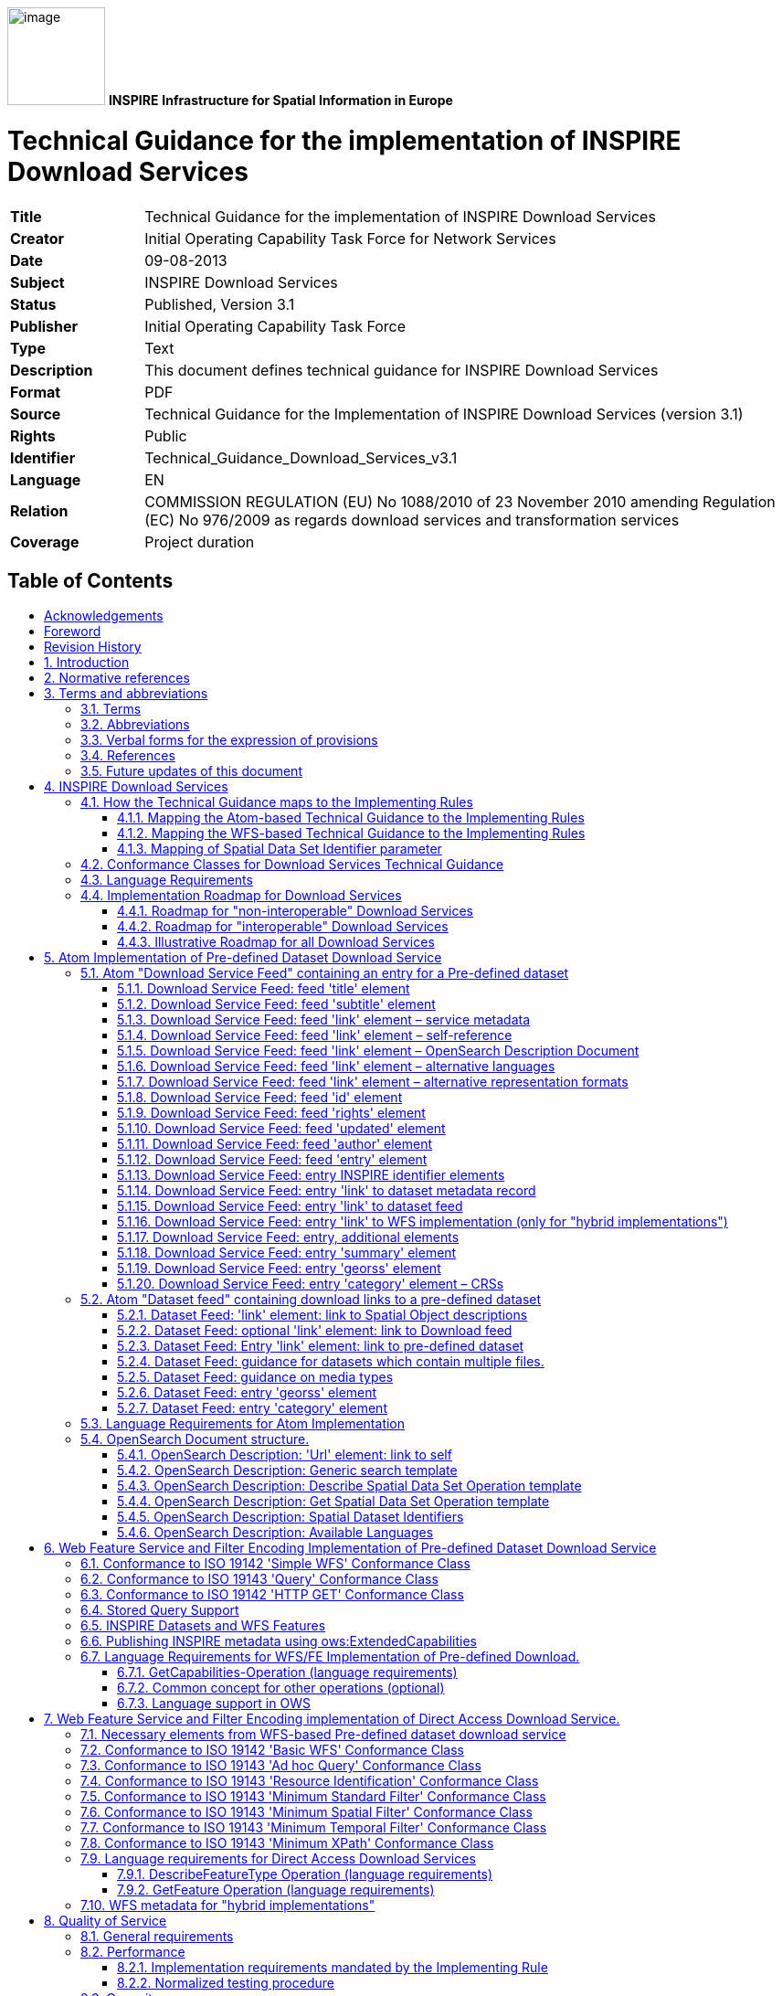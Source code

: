 // Admonition icons:
// TG Requirement
:important-caption: 📕
// TG Recommendation
:tip-caption: 📒
// Conformance class
:note-caption: 📘

// TOC placement using macro (manual)
:toc: macro

// Empty TOC title (the title is in the document)
:toc-title:

// TOC level depth
:toclevels: 3

// Section numbering level depth
:sectnumlevels: 8

// Line Break Doc Title
:hardbreaks-option:

:appendix-caption: Annex

image:media/image1.png[image,width=107,height=107] **INSPIRE** *Infrastructure for Spatial Information in Europe*

[discrete]
= Technical Guidance for the implementation of INSPIRE Download Services

[width="100%",cols="17%,83%"]
|===
|*Title* |Technical Guidance for the implementation of INSPIRE Download Services
|*Creator* |Initial Operating Capability Task Force for Network Services
|*Date* |09-08-2013
|*Subject* |INSPIRE Download Services
|*Status* |Published, Version 3.1
|*Publisher* |Initial Operating Capability Task Force
|*Type* |Text
|*Description* |This document defines technical guidance for INSPIRE Download Services
|*Format* |PDF
|*Source* |Technical Guidance for the Implementation of INSPIRE Download Services (version 3.1)
|*Rights* |Public
|*Identifier* |Technical_Guidance_Download_Services_v3.1
|*Language* |EN
|*Relation* |COMMISSION REGULATION (EU) No 1088/2010 of 23 November 2010 amending Regulation (EC) No 976/2009 as regards download services and transformation services
|*Coverage* |Project duration
|===

<<<
[discrete]
== Table of Contents
toc::[]


<<<
== Acknowledgements

Many individuals and organisations have contributed to the development of these Guidelines.

The Network Services Drafting Team responsible for the Technical Guidance v2.0 included: Jean-Jacques Serrano, Graham Vowles, Olaf Østensen, Didier Richard, Markus Müller, Lars Bernard, Michel Grothe, Marek Brylski, Lassi Lehto, Christian Elfers, Roland-Michael Wagner, Dominique Flandroit, Tapani Sarjakoski.

The Initial Operating Capability Task Force has assumed responsibility of the Technical Guidance document following v2.0 and an IOC TF Service Team was tasked to update the Technical Guidance Document. The following members of the Initial Operating Capability Task Force or the Initial Operating Capability Task Force Service Team have greatly contributed to this version: Anders Friis-Christensen (DK), Bart Cosyn (BE), Andreas von Dömming (DE), Timothy Duffy (UK), Jani Kylmäaho (FI), Gianluca Luraschi (EMSA), Clemens Portele (DE), Didier Richard (FR), Wolfgang Tinkl (AT).

The team at the Joint Research Centre of the European Commission that contributed to this version of the guidelines includes: Michele Chinosi, Ioannis Kanellopoulos, Michel Millot, Angelo Quaglia, Michael Lutz and Alexander Kotsev.

We are grateful to all the IOC Task Force Members who through their careful reviews and comments helped to correct a number of issues and made a valuable contribution to this edition.

Special thanks go to Dominic Lowe (UK) for the tremendous job he did in editing version 3.0 of the guidelines.

Finally we would like to thank Debbie Wilson from Snowflake Software for her comments and suggestions to version 3.0.

*Contact information*

Michael Lutz
European Commission
Joint Research Centre
Institute for Environment and Sustainability
TP262, Via Fermi 2749
I-21027 Ispra (VA)
ITALY
E-mail: michael.lutz@jrc.ec.europa.eu
Tel.: 39-0332-786759
http://ec.europa.eu/dgs/jrc/
http://inspire.jrc.ec.europa.eu/

<<<
== Foreword

Directive 2007/2/EC of the European Parliament and of the Council [*Directive 2007/2/EC*], adopted on 14 March 2007 aims at establishing an Infrastructure for Spatial Information in the European Community (INSPIRE) for environmental policies, or policies and activities that have an impact on the environment. INSPIRE will make available relevant, harmonised and quality geographic information to support the formulation, implementation, monitoring and evaluation of policies and activities, which have a direct or indirect impact on the environment.

INSPIRE is based on the infrastructures for spatial information established and operated by the 27 Member States of the European Union. The Directive addresses 34 spatial data themes needed for environmental applications, with key components specified through technical implementing rules. This makes INSPIRE a unique example of a legislative "regional" approach.

To ensure that the spatial data infrastructures of the Member States are compatible and usable in a Community and trans-boundary context, the Directive requires that common Implementing Rules (IR) are adopted in the following areas.

* Metadata;
* The interoperability and harmonisation of spatial data and services for selected themes (as described in Annexes I, II, III of the Directive);
* Network Services;
* Measures on sharing spatial data and services;
* Co-ordination and monitoring measures.

The Implementing Rules are adopted as Commission Decisions or Regulations, and are binding in their entirety.

In particular with respect the Network Services, Implementing Rules are required for the following services (Article 11(1) of the Directive):

[loweralpha]
. _"discovery services search for spatial datasets and spatial data services on the basis of the content of corresponding metadata, and display the metadata content;_
. _view services as a minimum, display, navigate, zoom in/out, pan, or overlay spatial datasets and display legend information and any relevant content of metadata;_
. _download services enabling copies of complete spatial datasets, or of parts of such sets, to be downloaded;_
. _transformation services enabling spatial datasets to be transformed with a view to achieving interoperability;_
. _invoke spatial data services" enabling data services to be invoked."_

In addition to the Implementing Rules, non-binding Technical Guidance documents describe detailed implementation aspects and relations with existing standards, technologies, and practices. They may need to be revised during the course of implementing the infrastructure to take into account the evolution of technology, new requirements, and cost benefit considerations. Figure 1. illustrates the relationship between the INSPIRE Regulations containing Implementing Rules and their corresponding Technical Guidance documents.

image::./media/image2.png[image,width=605,height=367, align=center]

[.text-center]
*Figure 1: Relationship between INSPIRE Implementing Rules and Technical Guidance*

Technical Guidance documents define how Member States might implement the Implementing Rules described in a Commission Regulation. Technical Guidance documents may include non-binding technical requirements that must be satisfied if a Member State chooses to conform to the Technical Guidance. Implementing this technical guidance will maximise the interoperability of INSPIRE services.

This Technical Guidance concerns the INSPIRE Download Services. The Technical Guidance contains detailed technical documentation highlighting the mandatory and the recommended elements related to the implementation of INSPIRE Download Services. The technical provisions and the underlying concepts are often illustrated by use case diagrams and accompanied by examples.

_Note that while the guidance in this document meets all the download service requirements for Annex I themes it may not be so suitable for some of the data in Annex II and III themes. If later data specifications relating to Annex II or Annex III themes should require additional functionality, like those covered by the OGC Web Coverage Service (WCS) or the OGC Sensor Observation Service (SOS), this Technical Guidance document will be extended accordingly. Likewise, other implementations (e.g. Linked Data) may be considered in future extensions of this Technical Guidance._

[cols="",]
|===
This document will be publicly available as a 'non-paper', as it does not represent an official position of the Commission, and as such cannot be invoked in the context of legal procedures.
|===

*Legal Notice*

Neither the European Commission nor any person acting on behalf of the Commission is responsible for the use which might be made of this publication.

<<<
== Revision History

[cols=",,,",options="header",]
|===
|*Date* |*Release* |*Editor* |*Description*
|25 Sep 2009 |2.0 |Network Services Drafting Team |Draft Technical Guidance (Published)
|14 Dec 2011 |2.1 |Dominic Lowe a|
Aligned structure with View and Download guidance.

Added Atom guidance and mappings.

General editorial changes.

|9 Jan 2012 |2.2 |Dominic Lowe |Major restructuring following IOC TF meeting.
|18 Jan 2012 |2.3 |Dominic Lowe |Further Atom guidance and WFS guidance. General editorial changes and formatting.
|2 Feb 2012 |2.4 |Dominic Lowe |Editing following teleconference and review by IOC TF members. Significant edits to Atom section. Restructured language requirements. Added table of WFS to IR mapping.
|10 Feb 2012 |2.5 |Dominic Lowe |Numerous detail edits in preparation for wider review. Added implementation roadmap diagram and extended capabilities section.
|17 Feb 2012 |2.6 |Dominic Lowe |Substantially revised mapping to IR section. Fixed issues with numbering of requirements and recommendations.
|02 Apr 2012 |2.6.5 |Dominic Lowe |Interim version for internal review, following 2.6 consultation. Major changes to Atom chapter.
|05 Apr 2012 |2.7 |Dominic Lowe |Added OpenSearch section, addressed many outstanding comments, Added section on Media types/compression.
|03 May 2012 |2.8 |Dominic Lowe |Many editorial changes and clarifications, changes to GeoRSS, OpenSearch sections, Diagrams.
|04 May 2012 |3.0rc |Dominic Lowe |Updated milestones. Edits in response to JRC comments.
|11 Jun 2012 |3.0rc2 |Dominic Lowe |Edited in response to IOC TF comments.
|12 Jun 2012 |3.0 |Dominic Lowe |Minor final corrections.
|16 Jul 2012 |3.0.1 |Dominic Lowe a|
Corrected georss:polygon coordinates in examples Example 2:, Example 12: and Example 20: as follows:

<georss:polygon>47.202 5.755 55.183 5.755 55.183 15.253 47.202 15.253 47.202 5.755 </georss:polygon>

Section 5.4, Example 35: (previously not numbered), OpenSearch Description document:

Changed from: 
<Url type="application/atomxml" rel="results" template="http://xyz.org/search.php?q=\{searchTerms}"/>

to: 
<Url type="text/html" rel="results" template="http://xyz.org/search.php?q=\{searchTerms}"/>

|21 Feb 2013 |3.0.2 |Ioannis Kanellopoulos |Added Chapter 8 on Quality of Services
|9 Aug 2013 |3.1 |Angelo Quaglia, Michael Lutz, Alexander Kotsev a|
Updated sections 4 and 4.2 to enable the possibility of a "hybrid implementation" based on Atom for Part A and WFS for Parts B and C.

Added pointer to the demo instance of an Atom based Download Service at the beginning of Chapter 5.

Changed "application/vnd.iso.19139xml" to "application/xml" in text and examples in section 5.1.3.

Added note on metadata in Atom and WFS for "hybrid implementations" in section 5.1.3.

Added motivation for html alternative representation in section 5.1.7.

Removed reference to "application/vnd.ogc.csw.GetRecordByIdResponse_xml" in TG Requirement 6.

Added new sub-section 5.1.16. Download Service Feed: entry 'link' to WFS implementation, valid for hybrid implementations only.

Added explanation about how the OpenSearch document is introduced to satisfy the Network Service Regulation and about the fact that no requirements are placed on the technology used to implement the search script. Added note about the fact that the sample script uses content negotiation in section 5.4.

Extended section 5.4.2 on the generic search template; changed type to "text/html" in TG Requirement 41.

Explained machine-to-machine interaction for the Describe Spatial Data Set operation in section 5.4.3.

Added default values for CRS and language parameters in section 5.4.5, TG Requirement 43 and Example 40:.

Changed language code 'en-GB' to 'en' in Example 43:.

Changed 'application/zip' to 'application/x-filegdb' in Example 35:, Example 40: and Annex A.

Added 'Croatian' language in Table 1 and Table 2.

Added recommendation for single Stored Query with predefined identifier in Chapter 6.4 "Stored Query Support".

Modified TG Requirement 51 to include 'DataSetIdCode' and 'DataSetIdNamespace' parameters instead of the previously existing 'DataSetId'.

Added requirement for WFS-based Predefined data set download services that they only serve one data set per endpoint in Chapter 6.5 "INSPIRE Datasets and WFS Features".

Removed dependency of Conformance class 3 on conformance class 2 in section 7 and TG Requirement 61.

Moved subsections 6.2.2 "DescribeFeatureType Operation (language requirements)" and 6.6.3 "GetFeature Operation (language requirements" to Chapter 7.9.

Added new sub-section 7.10 for WFS metadata in case of hybrid Atom/WFS implementations.

|===

:sectnums:
<<<
== Introduction

Directive 2007/2/EC of the European Parliament and of the Council of 14 March 2007 establishing an Infrastructure for Spatial Information in the European Community (INSPIRE) was published in the official Journal on the 25th April 2007. The INSPIRE Directive entered into force on the 15th May 2007.

The purpose of the infrastructure is to enable the formulation, implementation, monitoring activities and evaluation of Community environmental policies at all levels – European, national and local – and to provide public information.

INSPIRE builds on the infrastructures for spatial information that have already been created by the Member States. The components of those infrastructures include: metadata, spatial data themes (as described in Annexes I, II, III of the Directive), network services and technologies; agreements on data sharing, access and use; coordination and monitoring mechanisms, processes and procedures.

The guiding principles of INSPIRE are:

* that the infrastructures for spatial information in the Member States should be designed to ensure that spatial data are stored, made available and maintained at the most appropriate level;

* that it is possible to combine spatial data from different sources across the Community in a consistent way and share them between several users and applications;

* that it is possible for spatial data collected at one level of public authority to be shared between all the different levels of public authorities;

* that spatial data are made available under conditions that do not restrict their extensive use; and

* that it is easy to discover available spatial data, to evaluate their fitness for purpose and to know the conditions applicable to their use.


The text of the INSPIRE Directive is available from available from the European Union Law website (EU-LEX) http://eur-lex.europa.eu/LexUriServ/LexUriServ.do?uri=CELEX:32007L0002:EN:NOT. The Directive identifies what needs to be achieved, and Member States have two years from the date of adoption to bring into force national legislation, regulations, and administrative procedures that define how the agreed objectives will be met taking into account the specific situation of each Member State. To ensure that the spatial data infrastructures of the Member States are compatible and usable in a Community and trans-boundary context, the Directive requires that common Implementing Rules (IR) are adopted in a number of specific areas. Implementing Rules are adopted as Commission Decisions, and are binding in their entirety.

According to Article 5(4) of the Directive, the INSPIRE Implementing Rules shall take account of relevant, existing international standards and user requirements.

The scope of this document is to detail the INSPIRE technical requirements for *Download Services* from the Implementing Rules, such that these services can be implemented consistently across Europe.

These Implementing Rules are, as much as possible, in conformance with European and international standards, current practices in stakeholder communities and relevant European initiatives such as e‑Government, and the EU interoperability framework.

<<<
== Normative references 

The following referenced documents are indispensable for the application of this document. For dated references, only the edition cited applies. For undated references, the latest edition of the referenced document (including any amendments) applies.

INSPIRE, Implementing Directive 2007/2/EC of the European Parliament and of the Council as regards interoperability of spatial datasets and services, *INSPIRE Directive*

IETF RFC 4287 The Atom Syndication Format, *ATOM*

GeoRSS-Simple The Simple Serialization of GeoRSS, http://www.georss.org/simple *GeoRSS*

OpenSearch Description Document format, http://www.opensearch.org/Specifications/OpenSearch/1.1 *OpenSearch*

ISO 19142:2010 Geographic information -- Web Feature Service, *ISO 19142*

ISO 19143:2010 Geographic information -- Filter encoding, *ISO 19143*

INSPIRE Network Services Regulation, *INS NS,* COMMISSION REGULATION (EU) No 976/2009 of 23 November 2010 as amended by Regulation (EC) No 1088/2010 as regards download services and transformation services

INSPIRE Metadata Regulation, *INS MD,* COMMISSION REGULATION (EC) No 1205/2008 of 3 December 2008 implementing Directive 2007/2/EC of the European Parliament and of the Council as regards metadata. See also Corrigendum to INSPIRE Metadata Regulation.

INSPIRE Metadata Implementing Rules, *IR MDTG,* Guidelines based on EN ISO 19115 and EN ISO 19119 for Commission Regulation (EC) No 1205/2008 of 3 December 2008 implementing Directive 2007/2/EC of the European Parliament and of the Council as regards metadata

INSPIRE spatial datasets and services Regulation, *INS SDS,* COMMISSION REGULATION (EU) No 1089/2010 of 23 November 2010 implementing Directive 2007/2/EC of the European Parliament and of the Council as regards interoperability of spatial datasets and services

W3C Protocol for Web Description Resources (POWDER): Description Resources, http://www.w3.org/TR/powder-dr/, *POWDER*

<<<
== Terms and abbreviations

=== Terms

[arabic, start=1]
. *download services* 
enabling copies of spatial datasets, or parts of such sets, to be downloaded and, where practicable, accessed directly [INSPIRE Directive]
. *INSPIRE registry* 
the official registry containing definitions for terms and feature concepts in INSPIRE. http://inspire-registry.jrc.ec.europa.eu/
. *metadata* 
information describing spatial datasets and spatial data services and making it possible to discover, inventory and use them [INSPIRE Directive]
. *network services* 
network services should make it possible to discover, transform, view and download spatial data and to invoke spatial data and e-commerce services [INSPIRE Directive]
. *spatial data*
data with a direct or indirect reference to a specific location or geographic area [INSPIRE Directive]
. *spatial dataset*
identifiable collection of spatial data [INSPIRE Directive]
. *dataset*
short term sometimes used instead of 'spatial dataset', same meaning as 'spatial dataset'.

=== Abbreviations

[width="100%", cols="14%, 86%"]
|===
|CRS|Coordinate Reference System
|FE|Filter Encoding, referring to ISO 19143
|GeoRSS|GeoRSS-Simple
|GET|HTTP Get Method
|GML|Geography Markup Language
|HTTP|Hypertext Transfer Protocol
|INSPIRE|Infrastructure for Spatial Information in Europe
|IR|Implementing Rule
|ISO|International Organisation for Standardisation
|JRC|Joint Research Centre
|NS|Network Services
|OGC|Open Geospatial Consortium
|OWS|OGC Web Services Common Specification
|WFS|Web Feature Service, referring to ISO 19142
|===

<<<
=== Verbal forms for the expression of provisions

In accordance with the ISO rules for drafting, the following verbal forms shall be interpreted in the given way:

* "shall" / "shall not": a requirement, mandatory to comply with the technical guidance
* "should" / "should not": a recommendation, but an alternative approach may be chosen for a specific case if there are reasons to do so
* "may" / "need not": a permission

*Technical Guidance Conformance Classes notation*

The Technical Guidance in this document is divided into Conformance Classes, so that it is possible to declare conformance to specific parts of the Technical Guidance. _To conform to a Conformance Class it is necessary to meet all of the Requirements (see next section) in that Conformance Class._

Conformance Classes are identified in the document as follows:

[NOTE]
====
*TG Conformance Class #: [TITLE]*
conformance classes are shown using this style
====

*Technical Guidance Requirements and Recommendations notation*

Requirements and the recommendations for INSPIRE Download Services within this technical guidance are highlighted and numbered as shown below:

[IMPORTANT]
====
*TG Requirement #*
requirements are shown using this style
====

[TIP]
====
*TG Recommendation #*
recommendations are shown using this style.
====

It is important to note that, implementation requirements and implementation recommendations may refer to either service or client implementations. Requirements and recommendations belong to the conformance class in which they are found in this document.

*Note*: It is worth noting that requirements as specified in the INSPIRE Regulations and Implementing Rules are legally binding, and that requirements and recommendations as specified in INSPIRE Technical Guidance are *not* legally binding. Therefore, within this technical guidance we have used the terms 'TG requirement' and 'TG recommendation' to indicate what is technically required or recommended to conform to the Technical Guidance.

*XML Example notation*

XML Examples are shown using Courier New on a grey background with yellow for emphasis as below:

[source,xml,subs="+quotes",align=center]
----
<inspire:example>
  <inspire:highlight>
    Highlighted Text for emphasis
  </inspire:highlight>
</inspire:example>
----

*Note*: XML Examples are informative and are provided for information only and are expressly not normative.

=== References

References within this document are denoted using "Section" or "Annex". For example, Section 5.3.1 or Annex A.

References to other documents refer to the list of normative references in Section 3 and use the abbreviated title as indicated in *Bold* text. For example, [*INS NS*] uses the abbreviated title for the document as shown below:

[.text-center]
INSPIRE Network Services Regulation, *INS NS,* COMMISSION REGULATION (EU) No 1088/2010 of 23 November 2010 amending Regulation (EC) No 976/2009 as regards download services and transformation services

References within other documents are show as above using the abbreviated title, together with the appropriate section within the document. For example, [*INS NS,* Section 2.2.3], refers to Section 2.2.3 within the document as listed above.

=== Future updates of this document

There are some issues that are foreseen, but are not covered or only partially covered in this version of the Technical Guidance.

These are:

* Pre-defined download of datasets contained in multiple physical files.
** Although some provision for multiple links is given in the current Atom guidance, it is foreseen that this solution may not be scalable for very large numbers of files and also that there is no way to provide metadata for individual files (e.g. geographic, temporal coverage). Other solutions will be explored.
* More WFS examples for Stored Queries and Direct Download.
* Guidance for Spatial Object Types that may be more suited to delivery via Web Coverage Services or Sensor Observation Services.

<<<
== INSPIRE Download Services

This document provides Technical Guidance for the implementation of technical service interfaces for INSPIRE Download Services. This guidance is based on the abstract model established in the INSPIRE Network Services Regulation [*INS NS*].

The Network Services Regulation describes the following four download operations [*INS NS*, Annex IV, Part A] that _must_ be implemented by Download Services:

* Get Download Service Metadata
* Get Spatial Dataset
* Describe Spatial Dataset
* Link Download Service

The Network Services Regulation also states that _where practicable_, the following two operations [*INS NS*, Annex IV, Part B] _shall_ be implemented by Download Services:

* Get Spatial Object
* Describe Spatial Object Type

Furthermore, _if_ the _Get Spatial Object_ and _Describe Spatial Object Type_ operations are implemented then particular search capabilities [*INS NS*, Annex IV, Part C] shall also be implemented. These capabilities include the ability to search by:

* URI of Spatial Dataset
* Key attributes of spatial objects, including URI and date/time of update
* Bounding Box
* Spatial data theme
* Combinations of the above

In practice therefore, this means there are _two_ types of Download Services that may be implemented; those that satisfy the minimum functional requirements from the Regulation [*INS NS*, Annex IV, Part A] and those that satisfy the full functional requirements [*INS NS*, Annex IV, Parts A, B & C]. As stated in the Regulation, the later should be implemented _where practicable_.

For the remainder of this document these two types of Download Service are referred to as follows:

* "Pre-defined dataset download service(s)";
+
[.text-rigth]
_A pre-defined dataset download service provides for the simple download of pre-defined datasets (or pre-defined parts of a dataset) with no ability to query datasets or select user-defined subsets of datasets. A pre-defined dataset or a pre-defined part of a dataset could be (for example) a file stored in a dataset repository, which can be downloaded as a complete unity with no possibility to change content, whether encoding, the CRS of the coordinates, etc._

* "Direct access download service(s)";
+
[.text-rigth]
_A direct access download service extends the functionality of a pre-defined dataset download service to include the ability to query and download subsets of datasets. The direct access download service allows more control over the download than the simple download of a pre-defined dataset or pre-defined part of a dataset. It can therefore be considered to be more 'advanced' than pre-defined dataset download. In this case, the spatial information is typically stored in a repository (e.g. a database) and only accessible through a middleware data management system (although the precise implementation may vary). The term direct access is used to mean the capability of a client application or client service to interact directly with the contents of the repository, e.g. by retrieving parts of the repository based upon a query. The query can be based upon spatial or temporal criteria, or by specific properties of the instances of the spatial object types contained in the repository._

In addition to the above definitions, a pre-defined dataset or a pre-defined part of a dataset is characterised by two conditions:

* _It has a metadata record and can be discovered using an INSPIRE conformant discovery service._
* _The metadata contains a link (URL – uniform resource locator) whereby the dataset or part of dataset can be immediately downloaded by a simple HTTP-protocol GET-request. The URL can optionally link to a resource where rights management services can be invoked prior to the simple download by use of HTTP-protocol._

Furthermore, note that the phrase 'part(s) of a dataset' refers only to _logical_ parts of a dataset. It does _not_ refer to _physical_ parts of a dataset, for example where a large dataset has been split into multiple files for storage or access reasons.

As an example, a logical 'part of a dataset' could be a road network for a single administrative region. This 'part dataset' would have its own metadata record as described above and would effectively act as a normal dataset in the INSPIRE infrastructure. This is in contrast to say, if a road network was split into 100 tiles for storage efficiency. In the latter case, the physical parts of the logical dataset would not be exposed with metadata records.

Of course there may be a correspondence between the logical and physical parts of a dataset.

The precise definition of what constitutes a particular pre-defined dataset or pre-defined part of datasets is a matter for individual data providers and will vary according to the context. However as indicated above an example of usage could be where the pre-defined dataset is a dataset conforming to one of the INSPIRE themes covering the whole Member State, while a pre-defined part of the dataset could be a subset of this, covering for instance an administrative subdivision of the Member State.

_NOTE For readability purposes, the short phrase "pre-defined dataset" is often used in this document. Whenever this phrase is encountered it should be interpreted as meaning the longer phrase "pre-defined dataset or a pre-defined part of a dataset". Where reference is made to physical parts of a dataset this is made explicit._

Figure 2 shows a typical sequence of operations used when downloading data from a pre-defined dataset download service.

image::./media/image3.png[image,width=605,height=379, align=center]

[.text-center]
*Figure 2: Simple sequence diagram showing download of datasets via a pre-defined download service*

Figure 3 shows a typical sequence of operations used when downloading data from a direct access dataset download service.

image::./media/image4.png[image,width=605,height=377, align=center]

[.text-center]
*Figure 3: Simple sequence diagram showing a typical sequence of operations to download spatial data objects from a direct access dataset download service.*

In both cases above, the end point for the _Get Download Service Metadata Request_ (i.e. the Atom feed or the WFS GetCapabilities) is taken from the Download Service ISO Metadata retrieved from the Discovery Service. More specifically the Resource Locator Metadata element shall include the link to the _Get Download Service Metadata Request._

The following sections of this document provide detailed Technical Guidance for implementing Download Services using existing standards:

* _Chapter 5_ contains Technical Guidance for implementing pre-defined dataset download services using the Atom syndication format [*ATOM*]
* _Chapter 6_ contains Technical Guidance for implementing pre-defined dataset download services using the ISO 19142 Web Feature Service [*ISO 19142]* and ISO 19143 Filter Encoding Specification [*ISO 19143]*
* _Chapter 7_ contains Technical Guidance for implementing direct access download services using the ISO 19142 Web Feature Service [*ISO 19142]* and ISO 19143 Filter Encoding [*ISO 19143]*

Anybody implementing Download Services following this Technical Guidance should therefore choose to do one (or more, but at least one) of the following for each Download Service provided:

* Satisfy the minimum functional requirements of the Regulation [*INS NS*, Annex IV, Part A] by following the Technical Guidance in Chapter 5 (using Atom).
* Satisfy the minimum functional requirements of the Regulation [*INS NS*, Annex IV, Part A] by following the Technical Guidance in Chapter 6 (using WFS).
* Satisfy the full functional requirements of the Regulation [*INS NS*, Annex IV, Parts A, B & C] by following the Technical Guidance in Chapters 6 _and_ 7 (using WFS & Filter Encoding).
* Satisfy the full functional requirements of the Regulation [*INS NS*, Annex IV, Parts A, B & C] by following the Technical Guidance in Chapters 5 _and_ 7 (using Atom and WFS & Filter Encoding). This case will be referred to as a "hybrid implementation" in this Technical Guidance.

Table 1 illustrates the relationship between the parts of the Regulation [*INS NS*, Annex IV] and the implementation choices presented in this document.

[cols=",,",options="header",]
|===
|*_Implementation choices_* |*Part A (mandatory)* |*Parts B & C (where practicable)*
|*_ATOM_* |Chapter 5 |Not possible with Atom
|*_WFS_* |Chapter 6 |Chapter 7
|===

[.text-center]
*Table 1: Possible implementation choices for Download Services*

In addition, the Network Services Regulation contains requirements for Quality of Service [*INS NS*, Annex I]. Technical Guidance for this is given in Chapter 8 and this Technical Guidance must be followed in addition to any Technical Guidance given in Chapters 5-7.

=== How the Technical Guidance maps to the Implementing Rules

The purpose of this Technical Guidance is to provide practical guidance for implementation that is guided by, and satisfies, the requirements of the underlying legislation. The tables in the following three sections demonstrate how the Atom and WFS implementations described in this document satisfy the legal requirements of the Network Services Regulation [*INS NS*]. The underlying legislation is rarely referred to in the rest of this document, so these tables should be referred back to if necessary.

==== Mapping the Atom-based Technical Guidance to the Implementing Rules

The following set of tables shows how the guidance for Atom implementations given in Chapter 5 satisfies the Network Services Regulation. Each operation is in a separate table.

[cols=",",]
|===
|*Get Download Service Metadata* |**M/O/C**footnote:[Mandatory/Optional/Conditional to conform with Network Services Regulation [*INS NS*]]
a|*Description in INS NS (Annex IV, Part A)*

Provides all necessary information about the service, the available Spatial Datasets, and describes the service capabilities.

* *Request parameters*
** Natural language to be used for the content of the response
* *Response parameters*
** Download Service Metadata
** Operations Metadata
** Languages
** Spatial Data Sets Metadata
|M
|===

[cols=",",]
|===
2+|*_Recommended Atom-based implementation_*
*_(satisfies pre-defined download only)_*
|*_Get Download Service Metadata Request_* a|
Metadata records for Download Services shall be available in a Discovery Service. The Resource Locator metadata element for the Download Service shall contain a link to the Atom feed.

The Get Download Service Metadata request is an HTTP GET request to the Download Service to retrieve the Atom feed.

|*_Get Download Service Metadata Response_* |The response from the Download Service will be an Atom feed which includes the download service INSPIRE metadata, operations metadata, response and supported languages, spatial data sets metadata and their corresponding CRS. See Section 5.1.
|===

*Table 2: Get Download Service Metadata – Atom Implementation*

[cols=",",]
|===
|*Get Spatial Data Set* |*M/O/C*
a|*Description in INS NS (Annex IV, Part A)*

The Get Spatial Data Set operation allows the retrieval of a Spatial Dataset.

* *Request parameters*
** Language
** Spatial Data Set Identifier
** Coordinate Reference System
* *Response parameters*
** Requested Spatial Data Set in the requested language and CRS
|M
|===

[cols=",",]
|===
2+|*_Recommended Atom-based implementation_*
*_(satisfies pre-defined download only)_*
|*_Get Spatial Data Set Request_* a|
Pre-defined spatial datasets can be retrieved using the URL template identified by rel="results" in the OpenSearch description document. The request contains the CRS, Spatial Data Set Identifier and language as parameters.

Pre-defined spatial datasets can also be retrieved by following link elements in Atom feed entries as described in Section 5.2.2

An HTTP GET request is made to the link target.

|*_Get Spatial Data Set Response_* |The response will be a pre-defined spatial dataset in the requested language and CRS.
|===

*Table 3: Get Spatial Data Set – Atom Implementation*

[cols=",",]
|===
|*Describe Spatial Dataset* |*M/O/C*
a|*Description in INS NS (Annex IV, Part A)*

This operation returns the description of all the types of Spatial Objects contained in the Spatial Dataset.

* *Request parameters*
** Language
** Spatial Data Set Identifier
* *Response parameters*
** Description of the Spatial Objects in the requested Spatial Data Set and requested language
|M
|===

[cols=",",]
|===
2+|*_Recommended Atom-based implementation_*
*_(satisfies pre-defined download only)_*
|*_Describe Spatial Data Set Request_* |The Describe Spatial Data Set Request is issued using the URL template identified by rel="describedby" in the OpenSearch description document. The request contains the Spatial Data Set Identifier and Language as parameters.
|*_Describe Spatial Data Set Response_* |The response is another Atom Feed (a "Dataset Feed" ) containing links to descriptions of the Spatial Object Types in the <link rel="describedby"> element. Reference to the INSPIRE Registry as described in Section 5.2.1 should be made where possible.
|===

*Table 4: Describe Spatial Data Set – Atom Implementation*

[cols=",",]
|===
|*Link Download Service* |*M/O/C*
|*Description in INS NS (Annex IV, Part A)*

Allows the declaration, by a Public Authority or a Third Party, of the availability of a Download Service for downloading Spatial Datasets or, where practicable, Spatial Objects, through the Member State's Download Service while maintaining the downloading capability at the Public Authority or the Third Party location.
|M
|===

[cols="",]
|===
|*_Recommended Atom-based implementation_*
*_(satisfies pre-defined download only)_*

|To be implemented by uploading the appropriate metadata to the INSPIRE network as referred to in Article 11 using the PublishMetadata function of an INSPIRE compliant discovery service |
|===

*Table 5: Link Download Service – Atom Implementation*

==== Mapping the WFS-based Technical Guidance to the Implementing Rules

The following set of tables shows how the guidance for WFS implementations given in Chapters 6 and 7 satisfies the Network Services Regulation. Again, each operation is in a separate table.

[cols=",",]
|===
|*Get Download Service Metadata* |*M/O/C*
a|
*Description in INS NS (Annex IV, Part A)*

Provides all necessary information about the service, the available Spatial Datasets, and describes the service capabilities.

* *Request parameters*
** Natural language to be used for the content of the response
* *Response parameters*
** Download Service Metadata
** Operations Metadata
** Languages
** Spatial Data Sets Metadata
|M
|===

[cols=",",]
|===
2+|*_Recommended WFS-based implementation_*
|*_Get Download Service Metadata Request_* a|
Metadata records for Download Services shall be available in a Discovery Service. The Resource Locator metadata element for the Download Service shall contain a link to the GetCapabilities of the WFS..

The Get Download Service Metadata request is a GetCapabilities request to the WFS indicated in the metadata record.

|*_Get Download Service Metadata Response_* |The Get Download Service Metadata Response will be a WFS capabilities document, which includes the download service INSPIRE metadata, operations metadata, response and supported languages, spatial data sets metadata and their corresponding CRS.
|*_WFS/FE Conformance Classes_* |ISO 19142: Simple WFS, HTTP Get
|===

*Table 6: Get Download Service Metadata - WFS Implementation*

[cols=",",]
|===
|*Get Spatial Data Set* |*M/O/C*
a|
*Description in INS NS (Annex IV, Part A)*

The Get Spatial Data Set operation allows the retrieval of a Spatial Dataset.

* *Request parameters*
** Language
** Spatial Data Set Identifier
** Coordinate Reference System
* *Response parameters*
** Requested Spatial Data Set in the requested language and CRS

|M
|===

[cols=",",]
|===
|*_Recommended WFS-based implementation_* |
|*_Get Spatial Data Set Request_* a|
Pre-defined spatial datasets in different CRS/DataSetIdCode/ DataSetIdNamespace/language combinations can be retrieved using Stored Queries as described in Section 6.4

A GetFeature request shall be made to a WFS that uses a StoredQuery for the pre-defined dataset.

|*_Get Spatial Data Set Response_* |The WFS shall return a set of features corresponding to the pre-defined dataset in the requested language and CRS.
|*_WFS/FE Conformance Classes_* a|
ISO 19142: Simple WFS, HTTP Get

ISO 19143: Query
|===

*Table 7: Get Spatial Data Set - WFS Implementation*

[cols=",",]
|===
|*Describe Spatial Dataset* |*M/O/C*
a|
*Description in INS NS (Annex IV, Part A)*

This operation returns the description of all the types of Spatial Objects contained in the Spatial Dataset.

* *Request parameters*
** Language
** Spatial Data Set Identifier
* *Response parameters*
** Description of the Spatial Objects in the requested Spatial Data Set and requested language.

|M
|===

[cols=",",]
|===
2+|*_Recommended WFS-based implementation_*
|*_Describe Spatial Data Set Request_* a|
The spatial object types are described in the GetCapabilities response of the WFS.

A GetCapabilities request is made to a WFS.

|*_Describe Spatial Data Set Response_* |The WFS shall return a valid Capabilities document in the requested language, which identifies the Spatial Object types available.
|*_WFS/FE Conformance Classes_* |ISO 19142: Simple WFS, HTTP Get
|===

*Table 8: Describe Spatial Data Set - WFS Implementation*

[cols=",",]
|===
|*Link Download Service* |*M/O/C*
a|
*Description in INS NS (Annex IV, Part A)*

Allows the declaration, by a Public Authority or a Third Party, of the availability of a Download Service for downloading Spatial Datasets or, where practicable, Spatial Objects, through the Member State's Download Service while maintaining the downloading capability at the Public Authority or the Third Party location.

|M
|===

[cols=",",]
|===
2+|*_Recommended WFS-based implementation_*
|To be implemented by uploading the Download Service INSPIRE metadata to the INSPIRE network as referred to in Article 11 using the PublishMetadata function of an INSPIRE compliant discovery service. The Resource Locator metadata element of the Download Service metadata record shall contain a link to the Atom Feed and/or the WFS GetCapabilities document. |
|*_WFS/FE Conformance Classes_* |None
|===

*Table 9: Link Download Service - WFS Implementation*

[cols=",",]
|===
|*Get Spatial Object* |*M/O/C*
a|
*Description in INS NS (Annex IV, Part B)*

This operation allows the retrieval of Spatial Objects based upon a query.

* *Request parameters*
** Language
** Spatial Data Set Identifier
** Coordinate Reference System
** Query
* *Response parameters*
** Spatial Objects Set
** Spatial Objects Set Metadata

a|
O

(Direct access download only)
|===

[cols=",",]
|===
2+|*_Recommended WFS-based implementation_*
|*_Get Spatial Object Request_* a|
The WFS provides support for ad-hoc queries as defined in TG Requirement 63.

A GetFeature request with required query arguments is made to the WFS.

|*_Get Spatial Object Response_* |The WFS returns a set of features that meet the requirements of the query expression.
|*_WFS/FE Conformance Classes_* a|
ISO 19142: Simple WFS, HTTP Get

ISO 19143: Query, Ad hoc Query

|===

*Table 10: Get Spatial Object - WFS Implementation*

[cols=",",]
|===
|*Describe Spatial Object Type* |*M/O/C*
a|
*Description in INS NS (Annex IV, Part B)*

This operation returns the description of the specified Spatial Objects types [sic].

* *Request parameters*
** Language
** Spatial Object Type
* *Response parameters*
** Description of the Spatial Object Type in conformity with regulation (EU) No.1089/2010

a|
O

(Direct access download only)
|===

[cols=",",]
|===
2+|*_Recommended WFS-based implementation_*
|*_Request_* |A DescribeFeatureType request is made to the WFS.
|*_Response_* |The WFS responds with the XML schema for the requested Spatial Object types
|*_WFS/FE Conformance Classes_* |ISO 19142: Simple WFS, HTTP Get
|===

*Table 11: Describe Spatial Object Type - WFS Implementation*

[cols=",",]
|===
|*Search Criteria for the Get Spatial Object Operation* |*M/O/C*
a|
*Description in INS NS (Annex IV, Part C)*

For the purposes of the Get Spatial Object Operation of the Download Service,

the following search criteria shall be implemented:

* Unique Resource Identifier{empty}* of Spatial Dataset,

* all relevant key attributes and the relationship between Spatial Objects as set out in Regulation (EU) No 1089/2010; in particular the Unique Identifier of Spatial Object and the temporal dimension characteristics, including the date of update,

* bounding box, expressed in any of the Coordinate Reference Systems listed in Regulation (EU) No 1089/2010,

* Spatial Data Theme.

To allow for discovering spatial objects through a combination of search criteria, logical and comparison operators shall be supported.

{empty}* The phrase 'Unique Identifier of Spatial Object' should be interpreted in this Technical Guidance as being the 'External unique object identifier' as set out in section 2.1 of Annex I of (EU) No 1089/2010 [INS SDS].

a|
O

(Direct access download only)
|===

[cols=",",]
|===
|*_Recommended WFS-based implementation_* |
|*_Request_* a|
Various ad hoc query capabilities are provided by the Filter Encoding Specification (TG Requirement 63 to TG Requirement 68).

A GetFeature request may be made with Query arguments.

|*_Response_* |The WFS returns a set of features that meet the requirements of the query expression.
|*_WFS/FE Conformance Classes_* a|
ISO 19142: Simple WFS, HTTP Get, Basic WFS

ISO 19143: Query, Ad hoc Query, Resource Identification, Minimum Standard Filter, Minimum Spatial Filter, Minimum Temporal Filter, Minimum XPath

|===

*Table 12: Search Capabilities - WFS Implementation*

==== Mapping of Spatial Data Set Identifier parameter

The Spatial Data Set Identifier parameter is defined in the Network Service regulation [*INS NS*] as _"The Spatial Data Set Identifier parameter shall contain the Unique Resource Identifier of the Data Set"_

The following table demonstrates how the Spatial Data Set Identifier is mapped between the Atom and WFS based Technical Guidance and the corresponding ISO metadata of the spatial data set. The Spatial Data Set Identifier parameter maps to either the RS_Identifier or the MD_Identifier depending on what type of Spatial Data Set Identifier is used in the corresponding ISO metadata.

[cols=",,,",options="header",]
|===
| |*INSPIRE Download Service* |*RS_Identifier* |*MD_Identifier*
|*WFS* |inspire_dls:SpatialDataSetIdentifier/inspire_common:Code |gmd:RS_Identifier/code |gmd:MD_Identifier/code
| |inspire_dls:SpatialDataSetIdentifier/inspire_common:Namespace |gmd:RS_Identifier/codespace |
|*ATOM* |spatial_dataset_identifier_code |gmd:RS_Identifier/code |gmd:MD_Identifier/code
| |spatial_dataset_identifier_namespace |gmd:RS_Identifier/codespace |
|===

*Table 13: Mapping the Spatial Data Set Identifier parameter*

=== Conformance Classes for Download Services Technical Guidance

In order to declare a level of conformance with this Technical Guidance it is necessary to meet the requirements of any conformance class to which conformance is declared.

The following conformance classes are defined in this document.

[cols=",,,",options="header",]
|===
|*Conformance Class* |*Description* |*M/O/C* |*Chapter*
|1: Pre-defined Atom |Implementation of pre-defined download service using Atom |C, shall be M if "WFS pre-defined" is not conformed to |5
|2: Pre-defined WFS |Implementation of pre-defined download service using WFS |C, shall be M if "Atom pre-defined" is not conformed to |6
|3: Direct WFS |Implementation of direct access download service using WFS |O |7
|4: Quality of Service |Quality of Service criteria and requirements |M |8
|===

*Table 14: Conformance Classes for Download Service Technical Guidance*

Conformance may be declared in the Download Service ISO 19139 metadata record. Since the metadata record requires conformance to a specification rather than a part of a specification, it is suggested that the form _technicalGuidance#levelN_ is used, where _technicalGuidance_ refers to this document and _N_ refers to the conformance class (e.g. _technicalGuidance#level2_).

Also the conformance with several conformance classes can be specified. For example, for a "hybrid" implementation based on Atom for Part A and WFS for Parts B and C, which meets the quality of service requirements could declare conformance with _technicalGuidance#level1, technicalGuidance#level3 and technicalGuidance#level4._

If a WFS service does not conform to Part A of [*INS NS,* Annex IV], it cannot on its own be considered compliant with the requirements of the Regulation. Only the combination of an Atom or WFS service conformant with part A with a WFS conformant to Parts B and C can be considered compliant.

=== Language Requirements

The Network Services Regulation requires that multilingual aspects for network services are supported [*INS NS*]. As there is no standard way to deal with multilingualism within the current ISO or OGC specifications, the following basic principles shall be used for INSPIRE Network Services (including Download Services):


    A network service [Download Service] metadata response shall contain a list of the natural languages supported by the service. This list shall contain one or more languages that are supported.

    A client may specify a specific language in a request. If the requested language is contained in the list of supported languages, the natural language fields of the service response shall be in the requested language. If the requested language is not supported by the service, then this parameter shall be ignored.


For each relevant Conformance Class in this document these statements are defined as requirements and additional implementation guidance is given.

=== Implementation Roadmap for Download Services

_Note: This section is entirely informative and is here simply to assist with practical implementations. It has no legal basis and is not any way intended to supplement, modify or replace any legally binding statements made elsewhere._

The milestones (including dates) for implementation of all INSPIRE Services are outlined in the INSPIRE Implementation Roadmap which can be found at: http://inspire.jrc.ec.europa.eu/index.cfm/pageid/44

In order to provide clear Technical Guidance for implementation it is useful to expand upon the meaning and practical implications of the roadmap milestones that relate to Download Services.

_Note that the INSPIRE Implementation Roadmap does not make any distinction between pre-defined dataset download services and direct access download services as described in this document. The timescales and milestones for both are the same, the only discriminator being that direct access download services should be implemented where practicable_.

In the initial stages of the INSPIRE Implementation Roadmap, datasets made available via Download Services are not required to be compliant with the thematic Data Specifications and may be provided via Download Services in existing formats 'as-is'. So for convenience we shall refer to these here as "_non-interoperable_" Download Services.

In later stages of the INSPIRE Implementation Roadmap datasets made available via Download Services _are_ expected to be compliant with the thematic Data Specifications, i.e. the _data_ delivered via these services must conform to the requirements of the thematic Data Specifications. So, again for convenience only, we shall refer to these here as "_interoperable_" Download Services.

Since the timescales for Annex I, II and III themes differ there is some overlap between the implementation timescales of non-interoperable and interoperable Download Services.

Sections 4.4.1 to 4.4.3 provide additional guidance to help with the interpretation of those milestones, which are relevant to the provision of Download Services.

==== Roadmap for "non-interoperable" Download Services

The milestones in Table 15 (below) can be interpreted to mean that datasets should be made available for download via Download Services but the datasets _do not_ have to be formatted according to the INSPIRE Data Specifications*.

*_This interpretation was clarified during the workshop on legal issues held on the 17th of June 2010 in Brussels with Q&A available at:_ http://inspire.jrc.ec.europa.eu/documents/INSPIRE_/INSPIRE_legal_issues.PDF _(page 18, final question and question part (c) page 28)_

For the latest dates of these milestones please refer to the INSPIRE Implementation Roadmap.

[cols=",,,",options="header",]
|===
| |*_Milestone_* |*_Article*_* |*_Technical Guidance_*
|*MS1* |*Member States shall provide the Download Services with initial operating capability* |16 |For _Annex I and II_ datasets, Download Services shall be provided, although these services need not fully comply with the Network Services implementing rules at this point. The _data_ delivered by these services do not need to comply with the thematic Data Specifications.
|*MS2* |*Download services operational* |16 |For _Annex I and II_ datasets, fully compliant (with IR NS) Download Services shall be provided. The _data_ delivered by these services do not need to comply with the thematic Data Specifications.
|*MS3* |*Metadata available for spatial datasets and services corresponding to Annex III* |6(b) |For Annex III datasets, fully compliant (with IR NS) Download Services shall be provided. The _data_ delivered by these services do not need to comply with the thematic Data Specifications.
|===

*Table 15: Milestones for "non-interoperable" Download Services*

*From the INSPIRE Directive

==== Roadmap for "interoperable" Download Services

The milestones in Table 16 (below) can be interpreted to mean that datasets should be made available for download via Download Services in a way that is _compliant_ with the requirements of the Data Specifications as well as the Network Services requirements.

[cols=",,,",options="header",]
|===
| |*_Milestone_* |*_Article*_* |*_Technical Guidance_*
|*MS4* |*Implementation of Commission Regulation (EU) No 102/2011 of 4 February 2011 amending Regulation (EU) No 1089/2010 implementing Directive 2007/2/EC of the European Parliament and of the Council as regards interoperability of spatial datasets and services for newly collected and extensively restructured Annex I spatial datasets available* |7§3, 9(a) |Newly collected or extensively restructured Annex I datasets shall be made available via Download Services in a way that is compliant with both Data Specifications and Network Services requirements.
|*MS5* |*_Newly collected and extensively restructured Annex II and III spatial datasets available_* |7§3, 9(b) |Newly collected or extensively restructured Annex II and III datasets shall be made available via Download Services in a way that is compliant with both Data Specifications and Network Services requirements.
|*MS6* |*Implementation of Commission Regulation (EU) No 1089/2010 of 23 November 2010 implementing Directive 2007/2/EC of the European Parliament and of the Council as regards interoperability of spatial datasets and services for other Annex I spatial datasets still in use at the date of adoption* |7§3, 9(a) |All Annex I datasets still in use shall be made available via Download Services in a way that is compliant with both Data Specifications and Network Services requirements.
|*MS7* |*Other Annex II and III spatial datasets available in accordance with IRs for Annex II and III* |7§3, 9(b) |All Annex II and III datasets still in use shall be made available via Download Services in a way that is compliant with both Data Specifications and Network Services requirements.
|===

*Table 16: Milestones for "interoperable" Download Services*

*From the INSPIRE Directive

==== Illustrative Roadmap for all Download Services

The roadmap described above in sections 4.4.1 and 4.4.2 is further illustrated in Figure 4:

image::./media/image5.png[image,width=605,height=419, align=center]

[.text-center]
*Figure 4: Illustration of Implementation Roadmap**

_*Dates in this figure are accurate at the time of publication. For definitive dates refer to the roadmap published on the INSPIRE website: (http://inspire.jrc.ec.europa.eu/index.cfm/pageid/44)_

<<<
== Atom Implementation of Pre-defined Dataset Download Service

[NOTE]
====
*TG Conformance Class 1: Pre-defined Atom:*
Implement Pre-Defined Dataset Download Service ("Part A") using Atom


_This conformance class is inclusive of:_

_TG Requirement 1 to_ _TG Requirement 45_

_TG Recommendation 1 to_ _TG Recommendation 12_
====

An operational implementation of an INSPIRE Atom based Download Service implementation is available on the INSPIRE Geoportal:

[cols=",",]
|===
|Demo |http://inspire-geoportal.ec.europa.eu/demos/ccm/
|Top feed |http://inspire-geoportal.ec.europa.eu/demos/ccm/democcmdownloadservice.atom.en.xml
|Code inspector a|
http://inspire-geoportal.ec.europa.eu/demos/ccm/codeview.html

This web page displays the source code of the Atom feeds and of the OpenSearch description document of the demo. When clicking on specific rows of the code or description, the text of the relevant requirement is displayed.

|===

This Technical Guidance recommends the Atom syndication format [*ATOM*] as one way to implement pre-defined dataset download services with a minimal implementation cost and complexity. Section 4.1.1 contains a descriptive mapping between the Network Services Regulation [*INS NS*] and the guidance in this chapter.

The Atom syndication format provides a simple, widely understood mechanism for publishing information on the web in the form of feeds in a way that is compatible with existing web architecture and many tools. In addition Atom is supplemented in this guidance by OpenSearch which provides a service-type interface to the static atom documents.

As described in the Atom standard [*ATOM*], Atom is an XML-based document format that describes lists of related information known as "feeds". These feeds are then composed of a number of items, known as "entries", each with an extensible set of elements that contain information about the entry. For example, each entry has a title. Entries may also contain additional feeds.


*_Example 1: Sample Atom feed, containing two entries:_*
[source, xml]
<?xml version="1.0" encoding="utf-8"?>
<feed xmlns="http://www.w3.org/2005/Atom">
 	<title>Simple Atom feed example</title>
  <link href="http://myexample.com/"/>
  <updated>2011-12-14T13:16:32Z</updated>
  <author>
     <name>A. N. Other</name>
  </author>
  <id>urn:uuid:8fa70ca0-2659-11e1-bfc2-0800200c9a66</id>
  <entry>
     <title>My first Atom entry</title>
     <link href="http://myexample.com/atom123abc"/>
     <id>urn:uuid:c53a6970-2659-11e1-bfc2-0800200c9a66 </id>
     <updated>2011-12-14T13:15:02Z</updated>
     <summary>This is an entry in a feed</summary>
  </entry>
  <entry>
     <title>My second Atom entry</title>
     <link href="http://myexample.com/atom456xyz"/>
     <id>urn:uuid: f80b23d0-2659-11e1-bfc2-0800200c9a66</id>
     <updated>2011-12-14T13:16:32Z</updated>
     <summary>This is another entry in a feed</summary>
  </entry>
</feed>


This Technical Guidance recommends using Atom feeds to make available pre-defined datasets in a consistent manner. The guidance in this chapter can be summarised at a high-level as follows:

* A single Atom feed is published as a top-level "Download Service Feedfootnote:[the terms "Download Service Feed(s)" and "Dataset Feed(s)" are used in this chapter to differentiate between the two types of feed. However the terms have no wider meaning in INSPIRE (legally or otherwise).]".

* This feed contains a link to an OpenSearch description document which provides operations metadata for the Download Service. The OpenSearch description document provides information about the operations implemented by the download service.

* This feed contains one or more Atom entries: one per pre-defined data set.

* Each of these Atom entries shall contain a link to _another_ Atom Feed (a "Dataset Feed") that describes the particular pre-defined data set.

* Each of these "Dataset Feeds" shall contain Atom Entries with links to download the pre-defined dataset in different formats (e.g. in GML, ShapeFile, etc.) and in different Coordinate Reference Systems. One link shall be provided for each format/CRS combination.

* Feeds may be provided in multiple languages (as described in Section 5.3)

This pattern is illustrated further in Figure 5.

[IMPORTANT]
====
*TG Requirement 1*
Pre-defined Dataset Download Service implementations shall publish separate datasets as individual entries within an Atom feed.
====

[IMPORTANT]
====
*TG Requirement 2*
All Atom feeds (and entries in feeds) shall conform to all the requirements in the Atom specification, RFC 4287.
====

In addition the Atom feeds are supplemented with GeoRSS information to enable integration in tools that support this format (e.g. Google Earth).

[IMPORTANT]
====
*TG Requirement 3*
All GeoRSS information in Atom feeds shall conform to the GeoRSS-Simple specification.
====

In addition the Atom feeds are supplemented with OpenSearch information to as a way to specify operations for the Download Service.

[IMPORTANT]
====
*TG Requirement 4*
All OpenSearch information in Atom feeds shall conform to the OpenSearch specification.
====

It is also possible to enrich the Atom feeds with XML content from other schemes although discussion of this is beyond the scope of the Technical Guidance.

image::./media/image6.png[image,width=605,height=402, align=center]

[.text-center]
*Figure 5 Overview of Atom feed structures*

=== Atom "Download Service Feed" containing an entry for a Pre-defined dataset 

The following Download Service Feed example contains a single Atom entry which points to the Dataset Feed for a pre-defined dataset, in this case a Hydrography dataset. The Dataset Feed is described in Section 5.2. This example is conformant to the Pre-defined Atom conformance class and can be used as a template for implementation.

*_Example 2: Sample "Download Service Feed" (Atom) with an entry for a Hydrography dataset_*
[source, xml]
<!-- Example "Download Service Feed" -->
<feed xmlns="http://www.w3.org/2005/Atom"
    xmlns:georss="http://www.georss.org/georss" xmlns:inspire_dls="http://inspire.ec.europa.eu/schemas/inspire_dls/1.0" xml:lang="en">
    <!-- feed title -->
    <title>XYZ Example INSPIRE Download Service</title>
    <!-- feed subtitle -->
    <subtitle>INSPIRE Download Service of organisation XYZ providing Hydrography data</subtitle>
    <!-- link to download service ISO 19139 metadata -->
    <link href="http://xyz.org/metadata/iso19139_document.xml" rel="describedby" type="application/xml"/>
    <!-- self-referencing link to this feed -->
    <link href="http://xyz.org/download/en.xml" rel="self" type="application/atom+xml"
        hreflang="en" title="This document"/>
    <!-- link to Open Search definition file for this service-->
	<link rel="search" href="http://xyz.org/search/opensearchdescription.xml" type="application/opensearchdescription+xml" title="Open Search Description for XYZ download service"/>
    <!-- link to this feed in another language -->
    <link href="http://xyz.org/download/de.xml" rel="alternate"
        type="application/atom+xml" hreflang="de"
        title="The download service information in German"/>
    <!-- link to another representation of this feed (HTML) --> 
    <link href="http://xyz.org/download/index.html" rel="alternate"
        type="text/html" hreflang="en"
        title="An HTML version of this document"/>
    <!-- link to this feed in HTML in another language-->
    <link href="http://xyz.org/download/index.de.html" rel="alternate"
        type="text/html" hreflang="de"
        title="An HTML version of this document in German"/>
    <!-- identifier -->
    <id>http://xyz.org/download/en.xml</id>
    <!-- rights, access restrictions -->
    <rights>Copyright (c) 2012, XYZ; all rights reserved</rights>
    <!-- date/time this feed was last updated -->
    <updated>2012-03-31T13:45:03Z</updated>
    <!-- author contact information -->
    <author>
        <name>John Doe</name>
        <email>doe@xyz.org</email>
    </author>
    <!-- entry for a "Dataset Feed" for a pre-defined dataset -->
    <entry>
        <!-- title for "Dataset Feed" for pre-defined dataset -->
        <title>Water network ABC Dataset Feed</title>
		   <!--Spatial Dataset Unique Resource Identifier for this dataset-->
	<inspire_dls:spatial_dataset_identifier_code>wn_id1</inspire_dls:spatial_dataset_identifier_code>                                  <inspire_dls:spatial_dataset_identifier_namespace>http://xyz.org/</inspire_dls:spatial_dataset_identifier_namespace>
		   <!-- link to dataset metadata record -->
    		 <link href="http://xyz.org/metadata/abcISO19139.xml" rel="describedby" type="application/xml"/>
        <!-- link to "Dataset Feed" for pre-defined dataset -->
        <link rel="alternate" href="http://xyz.org/data/waternetwork_feed.xml" type="application/atom+xml" 
        hreflang="en" title="Feed containing the pre-defined waternetwork dataset (in one or more downloadable formats)"/>
        <!-- link to related WFS implementing Direct Access operations -->
        <link rel="related" href="http://xyz.org/wfs?request=GetCapabilities&amp;service=WFS&amp;version=2.0.0" type="application/xml" title="Service implementing Direct Access operations"/>
        <!-- identifier for "Dataset Feed" for pre-defined dataset -->
        <id>http://xyz.org/data/waternetwork_feed.xml</id>
        <!-- rights, access info for pre-defined dataset -->
        <rights>Copyright (c) 2002-2011, XYZ; all rights reserved</rights>
        <!-- last date/time this entry was updated -->
		   <updated>2012-03-31T13:45:03Z</updated>
		   <!-- summary -->
		   <summary>This is the entry for water network ABC Dataset</summary>
        <!-- optional GeoRSS-Simple polygon outlining the bounding box of the pre-defined dataset described by the entry. Must be lat lon -->
        <georss:polygon>47.202 5.755 55.183 5.755 55.183 15.253 47.202 15.253 47.202 5.755</georss:polygon>
        <!-- CRSs in which the pre-defined Dataset is available -->
			<category term="http://www.opengis.net/def/crs/EPSG/0/25832"  label="ETRS89 / UTM zone 32N"/>
			<category term="http://www.opengis.net/def/crs/EPSG/0/4258"  label="ETRS89"/>
    </entry>
    <!-- Any number of "Dataset Feeds" for different pre-defined datasets may be added here as separate entries -->
</feed>


Note that only some of the mandatory INSPIRE Metadata elements for the Download service have been mapped to the Atom feed files.

[cols=",",options="header",]
|===
a|
*INSPIRE Metadata elements*

*(Mandatory - Conditional)*

|*Atom implementation*
|Resource Title (M) |/feed/title
|Resource Abstract (M) |/feed/subtitle
|Resource Type (M) |Not mapped
|Resource Locator (C) a|
Feed level link in the top Atom feed

/feed/link[@rel="self"]

|Coupled Resource (C) a|
Entry level link in the top Atom feed

/feed/entry/link[@rel="describedby"]

|Spatial Data Service Type (M) |Not mapped
|Keyword (M) |Not mapped
|Geographic Bounding Box (C) |Not mapped
|Temporal Reference (M) |Not mapped
|Spatial Resolution (C) |Not mapped
|Conformity (M) |Not mapped
|Conditions for Access and Use (M) |Not mapped
|Limitations on Public Access (M) a|
Feed level link in the top Atom feed

/feed/rights

|Responsible Organisation (M) a|
Feed level link in the top Atom feed

/feed/author

|Metadata Point of Contact (M) |Not mapped
|Metadata Date (M) a|
Feed level link in the top Atom feed

/feed/updated

|Metadata Language (M) a|
Feed level link in the top Atom feed

/feed/link[@rel="self"]/@hreflang

|===

*Table 17: Mapping of INSPIRE Metadata elements to Atom*

All the required INSPIRE metadata elements are to be found in the linked ISO 19139 metadata document for the Download service as explained in Section 5.1.3.

The following sections explain in more detail how this example Atom feed is formed and what must be done to meet particular Technical Guidance requirements.

==== Download Service Feed: feed 'title' element

The title element shall be used to provide a title for the feed as a whole. Typically this will correspond with the 'Resource Title' in the corresponding service metadata record.


*_Example 3: Sample feed title_*
[source, xml]
<!-- feed title -->
<title>XYZ Example INSPIRE Download Service</title>

[IMPORTANT]
====
*TG Requirement 5*
The 'title' element of an Atom feed shall be populated with a human readable title for the feed.
====

==== Download Service Feed: feed 'subtitle' element

The subtitle element may be used to provide a subtitle (containing additional information) for the feed as a whole. Typically this will correspond with the 'Resource Abstract' in the corresponding service metadata record.

*_Example 4: Sample feed subtitle_*
[source, xml]
<!-- feed subtitle -->
<subtitle>INSPIRE Download Service of organisation XYZ providing Hydrography data</subtitle>

[TIP]
====
*TG Recommendation 1*:
The 'subtitle' element of an Atom feed may be populated with a human readable subtitle for the feed.
====

==== Download Service Feed: feed 'link' element – service metadata

Every Download Service must have a corresponding Metadata record in a discovery service.

An Atom link element shall be provided that links to the metadata record for this Download Service. This should be a discovery service metadata record. The value of the 'rel' attribute for this link shall be "describedby" [*POWDER*] The value of the 'type' attribute shall be "application/xml" or "application/vnd.ogc.csw.GetRecordByIdResponse_xml".

*_Example 5: Example service metadata link_*

[source, xml]
<!-- link to service ISO 19139 metadata -->
<link href="http://xyz.org/metadata/iso19139_document.xml" rel="describedby" type="application/xml"/>

[IMPORTANT]
====
*TG Requirement 6*
The "Download Service Feed" shall contain an Atom 'link' element that links to the metadata record for this Download Service. The value of the 'rel' attribute of this element shall be "describedby" and the value of the 'type' attribute shall be either "application/xml".
====

NOTE In case of a "hybrid implementation" based on Atom and WFS for Parts B and C, only the Atom service needs to be described through metadata in a discovery service. The link to the WFS implementations shall be established through the "related" link element in the Atom feed (see TG Requirement 16).

==== Download Service Feed: feed 'link' element – self-reference

The feed shall have a link element which contains an HTTP URI for the feed document itself. This URI shall provide the location of the feed and resolve to the feed. The value of the 'rel' attribute for this link shall be "self".


*_Example 6: Example reference to feed_*
[source, xml]
<!-- self-referencing link to this feed -->
<link href="http://xyz.org/download/en.xml" rel="self" type="application/atomxml" hreflang="en" title="This document"/>

[IMPORTANT]
====
*TG Requirement 7*
The "Download Service Feed" shall contain an Atom 'link' element that contains an HTTP URI for the "Download Service Feed" document. The value of the 'rel' attribute of this element shall be "self", the 'hreflang' attribute shall use the appropriate language code and the value of the 'type' attribute shall be "application/atomxml".
====

==== Download Service Feed: feed 'link' element – OpenSearch Description Document

A link element shall be provided that links to an OpenSearch description document for the Download Service. The value of the 'rel' attribute of this link shall be "search". The structure of the OpenSearch description document is described separately in Section 5.4.

[IMPORTANT]
====
*TG Requirement 8*
The "Download Service Feed" shall contain an Atom 'link' element that contains a link to an OpenSearch description document for the Download Service. The value of the 'rel' attribute of this element shall be "search", the 'hreflang' attribute shall use the appropriate language code and the value of the 'type' attribute shall be "application/opensearchdescriptionxml".
====

==== Download Service Feed: feed 'link' element – alternative languages

If the feed is available in different languages a link element shall be provided to each alternative language version of the document. This is described in detail in Section 5.3 (Language Requirements for Atom Implementation).

==== Download Service Feed: feed 'link' element – alternative representation formats

It is possible, although not a requirement of this guidance, to provide alternative representations of the feeds, for example in HTML. In this case the "alternate" value shall again be used for the 'rel' attribute.

*_Example 7: Alternative links to HTML versions of a document (in both English and German)._*
[source, xml]
<!-- link to another representation of this feed (HTML) --> 
    <link href="http://xyz.org/download/index.html" rel="alternate"
        type="text/html" hreflang="en"
        title="An HTML version of this
        document"/>
    <!-- link to this feed in HTML in another language-->
    <link href="http://xyz.org/download/index.de.html" rel="alternate"
        type="text/html" hreflang="de"
        title="An HTML version of this
        document in German"/>


The HTML representation is useful to control how Atom feeds are displayed in different browsers and to be sure that all download links are easily accessible.

For example, in Internet Explorer the link to dataset feeds are not clickable.

The two screenshots shown in Figure 6 and Figure 7 illustrate that, when using the HTML representations, feed visualization is consistent between browsers, and download links (boxed in red) are accessible from the top feed.

image::./media/image7.png[image,width=605,height=367, align=center]

[.text-center]
*Figure 6. Atom feed viewed in Firefox*

image::./media/image8.png[image,width=605,height=381, align=center]

[.text-center]
*Figure 7. Atom feed viewed in Internet Explorer*

[TIP]
====
*TG Recommendation 2*
Alternative representations (for example HTML) should be provided as links. Where this is done the 'rel' attribute should have the value "alternate".
====

NOTE In the Apple Safari browser, Atom feed support has been removed starting in version 6. The open source and free Vienna RSS/Atom feed reader application (http://www.vienna-rss.org/) has been successfully tested as a replacement of the functionality previously available in Safari.

==== Download Service Feed: feed 'id' element

An identifier shall be provided for the feed as a whole. This identifier shall be the same HTTP URI that was used for the 'self' reference and shall therefore also dereference to the feed itself.

(In the Atom standard it is not required that the 'id' matches the 'self' reference but since this Download TG requires the use of HTTP URIs to identify feeds they are the same as a consequence).


*_Example 8: Example feed id element_*
[source, xml]
<!-- identifier -->
<id>http://xyz.org/download/en.xml</id>

[IMPORTANT]
====
*TG Requirement 9*
The 'id' element of a feed shall contain an HTTP URI which dereferences to the feed
====

==== Download Service Feed: feed 'rights' element

The 'rights' element shall be used to capture any information about rights or restrictions to the Download Service. Typically this will correspond with the value of 'accessConstraints' in the corresponding service metadata record. Note that rights and restrictions may also be applied to individual pre-defined datasets in the linked "Dataset feed".

*_Example 9: Example feed rights element_*
[source, xml]
<!-- rights, access restrictions -->
<rights>Copyright (c) 2012, XYZ; all rights reserved</rights>

[IMPORTANT]
====
*TG Requirement 10*
The 'rights' element of a feed shall contain information about rights or restrictions for that feed.
====

==== Download Service Feed: feed 'updated' element

The 'updated' element shall contain the date and time of the most recent changes to the feed.

*_Example 10: Example updated element_*
[source, xml]
<!-- date/time this feed was last updated -->
<updated>2012-03-31T13:45:03Z</updated>

[IMPORTANT]
====
*TG Requirement 11*
The 'updated' element of a feed shall contain the date, time and timezone at which the feed was last updated.
====

==== Download Service Feed: feed 'author' element

The 'author' element shall contain the contact information for the author of the feed. This may be contact information for an individual or organisation responsible for the feed. More than one author element may be provided.

*_Example 11: Example feed author element_*
[source, xml]
<!-- author contact information -->
    <author>
        <name>John Doe</name>
        <email>doe@xyz.org</email>
    </author>


[IMPORTANT]
====
*TG Requirement 12*
The 'author' element of a feed shall contain current contact information for an individual or organisation responsible for the feed. At the minimum, a name and email address shall be provided as contact information.
====

==== Download Service Feed: feed 'entry' element

As per TG Requirement 1 an entry shall be included for each pre-defined dataset.

*_Example 12: Example entry showing a link to a single "Dataset Feed"_*
[source, xml]
    <!-- entry for a "Dataset Feed" for a pre-defined dataset -->
    <entry>
        <!-- title for "Dataset Feed" for pre-defined dataset -->
        <title>Water network ABC Dataset Feed</title>
		   <!—Spatial Dataset Unique Resourse Identifier for this dataset-->
	<inspire_dls:spatial_dataset_identifier_code>wn_id1</inspire_dls:spatial_dataset_identifier_code>                                  <inspire_dls:spatial_dataset_identifier_namespace>http://xyz.org/</inspire_dls:spatial_dataset_identifier_namespace>
		   <!-- link to dataset metadata record -->
    		 <link href="http://xyz.org/metadata/abcISO19139.xml" rel="describedby" type=”application/xml”/>
        <!-- link to "Dataset Feed" for pre-defined dataset -->
        <link rel="alternate" href="http://xyz.org/data/waternetwork_feed.xml" type="application/atom+xml" 
        hreflang="en" title="Feed containing the pre-defined waternetwork dataset (in one or more downloadable formats)"/>
        <!-- identifier for this entry -->
        <id>http://xyz.org/data/abc/waternetwork</id>
        <!-- rights, access info for pre-defined dataset -->
        <rights>Copyright (c) 2002-2011, XYZ; all rights reserved</rights>
        <!-- last date/time this entry was updated -->
		   <updated>2012-03-31T13:45:03Z</updated>
        <!-- optional GeoRSS-Simple polygon defining the bounding box of the pre-defined dataset. Must be lat lon -->
        <georss:polygon>47.202 5.755 55.183 5.755 55.183 15.253 47.202 15.253 47.202 5.755</georss:polygon>
    </entry>


==== Download Service Feed: entry INSPIRE identifier elements

Each entry in the download service feed shall contain the INSPIRE Spatial Dataset Unique Resource Identifier for the dataset described by that entry. This is the Spatial Dataset Unique Resource Identifier as described in the INSPIRE Metadata Regulation [*INS MD*]. This shall be provided in two parts, the code (_inspire_dls:spatial_dataset_identifier_code_) and namespace (_inspire_dls:dsid_namspace_). The _inspire_dls_ namespace is defined as in the feed as follows:

*_Example 13: Namespace declaration for inspire_dls_*
[source, xml]
xmlns:inspire_dls="http://inspire.ec.europa.eu/schemas/inspire_dls/1.0"

*_Example 14: Example Spatial Dataset URI_*
[source, xml]
<!—Spatial Dataset Unique Resourse Identifier for this dataset-->
<inspire_dls:spatial_dataset_identifier_code>wn_id1</inspire_dls:spatial_dataset_identifier_code>                                  <inspire_dls:spatial_dataset_identifier_namespace>http://xyz.org/data</inspire_dls:spatial_dataset_identifier_namespace>

[IMPORTANT]
====
*TG Requirement 13*
Each feed 'entry' in a "Download Service Feed" shall contain _spatial_dataset_identifier_code_ and _spatial_dataset_identifier_namespace_ elements which together contain the Spatial Dataset Unique Resource Identifier for the dataset described by the feed. These elements are defined in the _inspire_dls_ schema which shall be included in the namespace declarations of the feed.
====

==== Download Service Feed: entry 'link' to dataset metadata record

Each entry shall contain a link to a (ISO 19139) dataset metadata record. There shall be only one such link in each feed entry.


*_Example 15: Example link to a dataset metadata record_*
[source, xml]
<!-- link to dataset metadata record -->
<link href="http://xyz.org/metadata/abcISO19139.xml" rel="describedby" type="application/xml"/>

[IMPORTANT]
====
*TG Requirement 14*
Each feed 'entry' in a "Download Service Feed" shall contain a link to a Dataset metadata record. This link shall have a 'rel' attribute with a value of "describedby" and a 'type' attribute with a value "application/xml"
====

==== Download Service Feed: entry 'link' to dataset feed

Each entry shall contain a link to a "Dataset Feed" (Dataset Feeds are described in Section 5.2). There shall be only one such link in each feed entry.

*_Example 16: Example link to a single "Dataset Feed"_*
[source, xml]
<!-- link to "Dataset Feed" for pre-defined dataset -->
<link rel="alternate" href="http://xyz.org/data/waternetwork_feed.xml" type="application/atom+xml" 
        hreflang="en" title="Feed containing the pre-defined waternetwork dataset (in one or more downloadable formats)"/>


[IMPORTANT]
====
*TG Requirement 15*
Each feed 'entry' in a "Download Service Feed" shall contain a single link to a "Dataset Feed". This link shall have a 'rel' attribute with a value of "alternate" and a 'type' attribute with a value "application/atomxml"
====

==== Download Service Feed: entry 'link' to WFS implementation (only for "hybrid implementations")

If the Atom implementation is complemented by one or several WFS for the Direct Access operations Get Spatial Object and Describe Spatial Object Type ("hybrid implementation", see section 4), a link needs to be established to the service offering these additional operations.

[IMPORTANT]
====
*TG Requirement 16*
In case of a "hybrid implementation" based on Atom for Part A of [*INS NS*, Annex IV] and WFS for Parts B and C of [*INS NS*, Annex IV], a link shall be provided to the WFS Capabilities document. Where this is done the '_rel'_ attribute shall have the value "related" and the _'type'_ attribute shall have the value "application/xml"
====

*_Example 17: Example link to a WFS implementation for the Direct Access operations_*
[source, xml]
<!-- link to related WFS implementing Direct Access operations -->
<link rel="related" href="http://xyz.org/wfs?request=GetCapabilities&amp;service=WFS&amp;version=2.0.0" type="application/xml" title="Service implementing Direct Access operations"/>

==== Download Service Feed: entry, additional elements

The guidance for id, title and updated elements for each entry is equivalent to the guidance for the same elements in the enclosing feed and can be summarised by the following requirements and recommendations:

[IMPORTANT]
====
*TG Requirement 17*
The 'id' element of a feed entry in a Download Service Feed shall contain an identifier for that feed entry.
====

[IMPORTANT]
====
*TG Requirement 18*
The 'title' element of a feed entry in a Download Service Feed shall be populated with a human readable title for the feed entry.
====

[IMPORTANT]
====
*TG Requirement 19*
The 'updated' element of a feed entry in a Download Service Feed shall contain the date, time and timezone at which the feed entry was last updated.
====

Since the 'rights' information may often be the same for all entries in a feed this element may be omitted for each individual entry if it is present in the enclosing feed. The rights in this case refer to the pre-defined dataset the feed entry describes.

[TIP]
====
*TG Recommendation 3*
The 'rights' element of a feed entry may contain information about rights or restrictions specific to that feed entry.
====

In the case where 'rights' information is not given for individual entries, the entries assume the rights of the enclosing feed.

Similarly, the 'author' information may often be the same for all entries in a feed so this element may also be omitted for each individual entry.

[TIP]
====
*TG Recommendation 4*
The 'author' element of a feed entry may contain information about the author specific to that feed entry.
====

Again, in the case where 'author' information is not given for individual entries, the entries assume the author properties of the enclosing feed.

==== Download Service Feed: entry 'summary' element

The 'summary' element may contain additional human-readable information about the feed entry.

*_Example 18: Example summary element_*
[source, xml]
<!-- summary -->
<summary>This is the entry for water network ABC Dataset</summary>

[TIP]
====
*TG Recommendation 5*
The 'summary' element of a feed entry should contain a summary description of the feed entry.
====

==== Download Service Feed: entry 'georss' element

To enable GeoRSS [*GeoRSS*] tools to display INSPIRE Atom feeds we recommend augmenting the Atom feed entries with GeoRSS elements to show the geographic extent of the datasets.

[TIP]
====
*TG Recommendation 6*
GeoRSS-Simple should be used in feed entries to indicate the geographic extent of the dataset.
====

Since georss:box is not well supported in common tools it is recommended to use georss:polygon to define bounding boxes, and georss:point when a dataset's geometric extent is represented by a single point location. It is not recommended to use georss:box.

[TIP]
====
*TG Recommendation 7*
The bounding box of the dataset described by a feed entry should be provided using a georss:polygon, unless the geographic extent is a single point in which case georss:point should be used.
====

As determined by the GeoRSS specification, the extent of the dataset must be in WGS84 lat-lon. This extent should correspond with the 'Geographic Bounding Box' in the corresponding dataset metadata record.

*_Example 19:GeoRSS-Simple Point_*
[source, xml]
<!—example GeoRSS-Simple Point -->
<georss:point>53.1 10.2</georss:point>

*_Example 20: GeoRSS-Simple Polygon_*
[source, xml]
<!— a bounding box expressed as a GeoRSS-Simple Polygon -->
<georss:polygon>47.202 5.755 55.183 5.755 55.183 15.253 47.202 15.253 47.202 5.755</georss:polygon>

Note that the polygon describing a rectangular bounding box contains five points, the last being the same as the first.

==== Download Service Feed: entry 'category' element – CRSs

The category element shall be used within the feed entry to indicate the CRSs in which the pre-defined dataset is available.

*_Example 21: Example CRS descriptions_*
[source, xml]
<!-- CRSs in which the pre-defined Dataset is available -->
<category term="http://www.opengis.net/def/crs/EPSG/0/25832" label="ETRS89 / UTM zone 32N"/>
<category term="http://www.opengis.net/def/crs/EPSG/0/4258" label="ETRS89"/>	

[IMPORTANT]
====
*TG Requirement 20*
Each feed entry shall contain an Atom 'category' element for each CRS in which the pre-defined dataset is available. This category element shall refer to a well-known definition of a coordinate reference system.
====

This Technical Guidance places no requirements on the coordinate reference systems in which data should be made available. Guidance and requirements for coordinate reference systems is given in the thematic Data Specifications and the regulation on the interoperability of spatial datasets and services *[INS SDS]*.

=== Atom "Dataset feed" containing download links to a pre-defined dataset 

The following "Dataset feed" example contains the description of the spatial objects in the pre-defined dataset and entries, which point to the pre-defined dataset in a variety of CRS and format combinations. This example is conformant to the Pre-defined Atom conformance class and can be used as a template for implementation.

*_Example 22: Example "Dataset Feed" containing links to a pre-defined dataset_*
[source, xml]
<!-- Example "Dataset Feed" -->
<feed xmlns="http://www.w3.org/2005/Atom"
    xmlns:georss="http://www.georss.org/georss" xml:lang="en">
    <!-- feed title -->
    <title>XYZ Example INSPIRE Dataset ABC Download</title>
    <!-- feed subtitle -->
    <subtitle>INSPIRE Download Service, of organisation XYZ providing dataset ABC for the Hydrography theme</subtitle>
    <!-- links to INSPIRE Spatial Object Type definitions for this pre-defined dataset -->
    <link href="http://inspire-registry.jrc.ec.europa.eu/registers/FCD/items/105" rel="describedby" type=”text/html”/>
    <link href="http://inspire-registry.jrc.ec.europa.eu/registers/FCD/items/412" rel="describedby" type=”text/html”/>
    <!-- self-referencing link to this feed -->
    <link href="http://xyz.org/data/abc/en.xml" rel="self" type="application/atom+xml"
        hreflang="en" title="This document"/>
    <!-- link to this feed in another language -->
    <link href="http://xyz.org/data/abc/de.xml" rel="alternate"
        type="application/atom+xml" hreflang="de"
        title="This document in German"/>
	  <!—‘upward’ link to the corresponding download service feed -->
    <link href="http://xyz.org/download/en.xml" rel="up" type="application/atom+xml" hreflang="en" title="The parent service feed document"/>
    <!-- identifier -->
    <id>http://xyz.org/data/abc/waternetwork.xml</id>
    <!-- rights, access restrictions -->
    <rights>Copyright (c) 2012, XYZ; all rights reserved</rights>
    <!-- date/time this feed was last updated -->
    <updated>2012-03-31T13:45:03Z</updated>
    <!-- author contact information -->
    <author>
        <name>John Doe</name>
        <email>doe@xyz.org</email>
    </author>
    <!-- download the pre-defined dataset in GML format in CRS EPSG:25832 -->        
    <entry>
		<title>Water network in CRS EPSG:25832 (GML)</title>
        <link rel=”alternate" href="http://xyz.org/data/abc/waternetwork_25832.gml" type="application/gml+xml;version=3.2" hreflang="en" length=”34987” title="Water network dataset encoded as a GML 3.2 document in ETRS89 UTM zone 32N (http://www.opengis.net/def/crs/EPSG/0/25832)"/>
        <id>http://xyz.org/data/abc/waternetwork_25832.gml</id>
        <updated>2011-06-15T11:12:34Z</updated>	
			<category term="http://www.opengis.net/def/crs/EPSG/0/25832"  label="ETRS89 / UTM zone 32N"/>
    </entry>
    <!-- download the same pre-defined dataset in GML format in CRS EPSG:4258-->
    <entry>
		<title>Water network in CRS EPSG:4258 (GML)</title>
        <!--file download link-->
        <link rel="alternate" href="http://xyz.org/data/abc/waternetwork_WGS84.gml" type="application/gml+xml;version=3.2" hreflang="en" length=”37762” title="Water Network encoded as a GML 3.2 document in WGS84 geographic coordinates (http://www.opengis.net/def/crs/OGC/1.3/CRS84)"/>
        <id>http://xyz.org/data/abc/waternetwork_WGS84.gml</id>
        <updated>2011-06-14T12:22:09Z</updated>
			 <category term="http://www.opengis.net/def/crs/EPSG/0/4258"                                                label="ETRS89"/>
    </entry>
    <!-- download the same pre-defined dataset in ShapeFile format in CRS EPSG:25832, ShapeFile is in a single zip archive.-->
        <entry>
		<title>Water network in CRS EPSG:25832 (ShapeFile)</title>
        <link rel=”alternate" href="http://xyz.org/data/abc/waternetwork_25832.zip" type="application/x-shapefile" hreflang="en" length=”89274”
            title="Water network dataset encoded as a ShapeFile in ETRS89 UTM zone 32N (http://www.opengis.net/def/crs/EPSG/0/25832)"/>
        <id>http://xyz.org/data/abc/waternetwork_25832.zip</id>
        <updated>2011-06-15T11:12:34Z</updated>
			<category term="http://www.opengis.net/def/crs/EPSG/0/25832"  label="ETRS89 / UTM zone 32N"/>
    </entry>
    <!-- download the same pre-defined dataset in ShapeFile format in CRS EPSG:4258, ShapeFile is in a single zip archive.-->
    <entry>
		<title>Water network in CRS EPSG:4258 (ShapeFile)</title>
        <link rel="alternate" href="http://xyz.org/data/abc/waternetwork_WGS84.zip" type="application/x-shapefile" hreflang="en" length=”78973” title="Water Network encoded as a ShapeFile in WGS84 geographic coordinates (http://www.opengis.net/def/crs/OGC/1.3/CRS84)"/>
        <id>http://xyz.org/data/abc/waternetwork_WGS84.zip</id>
        <updated>2011-06-14T12:22:09Z</updated>
			 <category term="http://www.opengis.net/def/crs/EPSG/0/4258"                                                label="ETRS89"/>
    </entry>
</feed>

The guidance for the _title_, _subtitle_, _id_, _rights_, _updated_ and _author_ elements is the same as for the Dataset Download Feed and the corresponding sections should be referred to. The requirements are summarised as follows:

[IMPORTANT]
====
*TG Requirement 21*
The 'title' element of a "Dataset Feed" shall be populated with a human readable title for the feed.
====

[TIP]
====
*TG Recommendation 8*
The 'subtitle' element of a "Dataset Feed" may be populated with a human readable subtitle for the feed.
====

[IMPORTANT]
====
*TG Requirement 22*
The 'id' element of a "Dataset Feed" shall contain an HTTP URI which dereferences to the feed
====

[IMPORTANT]
====
*TG Requirement 23*
The 'rights' element of a "Dataset Feed" shall contain information about rights or restrictions for that feed.
====

[IMPORTANT]
====
*TG Requirement 24*
The 'updated' element of a "Dataset Feed" shall contain the date, time and timezone at which the feed was last updated.
====

[IMPORTANT]
====
*TG Requirement 25*
The 'author' element of a "Dataset Feed" shall contain current contact information for an individual or organisation responsible for the feed. At the minimum, a name and email address shall be provided as contact information.
====

The pre-defined datasets (e.g. as GML files) are made available for download within a feed 'entry' of the Dataset Feed.

[IMPORTANT]
====
*TG Requirement 26*
Each "Dataset Feed" shall contain at least one feed entry containing links to download the pre-defined dataset (e.g. as a GML file).
====

If the pre-defined dataset is available to download in different formats or different Coordinate Reference Systems then a separate entry must be provided for each available format/CRS combination.

[IMPORTANT]
====
*TG Requirement 27*
Each "Dataset Feed" shall contain separate entries for each format/CRS combination in which the pre-defined dataset is available to download.
====

==== Dataset Feed: 'link' element: link to Spatial Object descriptions

For each Spatial Object Type in the dataset Atom links shall be provided to the corresponding Spatial Object Type definition in the INSPIRE registry. Where a dataset is not an interoperable format described by the Data Specifications then a local scheme should be used to identify the spatial object type. These links shall use the 'describedby' relation type and the appropriate media type for the resource. For definitions in the INSPIRE registry the media type shall be "text/html".

*_Example 23: Links to the INSPIRE registry (for Watercourse and Standing Water)_*
[source, xml]
<!—links to INSPIRE Spatial Object Type definitions for this pre-defined dataset -->
    <link href="http://inspire-registry.jrc.ec.europa.eu/registers/FCD/items/105" rel="describedby" type=”text/html”/>
    <link href="http://inspire-registry.jrc.ec.europa.eu/registers/FCD/items/412" rel="describedby" type=”text/html”/>

<!— Example of a non-conformant spatial object type “riversegment” -->
    <link href="http://mydomain.com/glossary/riversegment" rel="describedby" type=”text/html”/>

[IMPORTANT]
====
*TG Requirement 28*
Each feed shall contain an Atom 'link' element for each INSPIRE Spatial Object Type in the dataset. The link shall refer to the INSPIRE Registry unless the data does not conform to any Data Specification in which case a link to a local definition of the Spatial Object Type shall be used instead. The value of the 'rel' attribute of this element shall be "describedby". For definitions in the INSPIRE registry the value of the 'type' attribute shall be "text/html".
====

==== Dataset Feed: optional 'link' element: link to Download feed

In order to facilitate the reverse navigation between the Dataset feed and its 'parent' Download feed it is recommended that a link element is included in the Dataset feed that links back to the parent Download feed. This link should have a 'rel' value of "up" and a type attribute with a value "application/atomxml".

*_Example 24: Optional upward link to download service feed_*
[source, xml]
	  <!—‘upward’ link to the corresponding download service feed -->
    <link href="http://xyz.org/download/en.xml" rel="up" type="application/atom+xml" hreflang="en" title="The parent service feed document"/>


[TIP]
====
*TG Recommendation 9*
A link element should be included that links to the 'parent' Dataset feed. This link should have a 'rel' attribute with a value of "up" and a 'type' attribute with a value of "application/atomxml".
====

==== Dataset Feed: Entry 'link' element: link to pre-defined dataset

The link element of an entry is also used to provide a link which resolves to the pre-defined dataset. This shall be a direct link to the dataset (e.g. to a file). If the pre-defined dataset is available in different encoding formats (e.g. GML, ShapeChange, NetCDF) or in different Coordinate Reference Systems (CRS) then separate entries shall be used for each available combination of CRS and format.

*_Example 25: Example link to pre-defined dataset_*
[source, xml]
    <!-- download link for pre-defined dataset -->
    <link rel="alternate" href="http://xyz.org/data/waternetwork.gml"
        type="application/gml+xml;version=3.2" hreflang="en" length=”34987”
        title="The
        dataset encoded as a GML 3.2 document in ETRS89 UTM zone 32N
        (http://www.opengis.net/def/crs/EPSG/0/25832)"/>
    <id>http://xyz.org/data/abc/waternetwork_25832.gml</id>
    <updated>2011-06-15T11:12:34Z</updated>
	  <category term="http://www.opengis.net/def/crs/EPSG/0/25832"  label="ETRS89 / UTM zone 32N"/>
 <!-- download the same pre-defined dataset in ShapeFile format in CRS EPSG:4258, ShapeFile is in a single zip archive.-->
  <entry>
    <title>Water network in CRS EPSG:4258 (ShapeFile)</title>
    <link rel="alternate" href="http://xyz.org/data/abc/waternetwork_WGS84.zip" type="application/x-shapefile" hreflang="en" title="Water Network encoded as a ShapeFile in WGS84 geographic coordinates (http://www.opengis.net/def/crs/OGC/1.3/CRS84)"/>
    <id>http://xyz.org/data/abc/waternetwork_WGS84.zip</id>
    <updated>2011-06-14T12:22:09Z</updated>
    <category term="http://www.opengis.net/def/crs/EPSG/0/4258"  label="ETRS89"/>
  </entry>


Note that if a dataset spans more than one physical file (e.g. if it is stored in tiles or some other sub-division for practical purposes) then additional link elements may be provided within the entry for that dataset, one link per physical file according to the additional guidance in Section 5.2.4.

[IMPORTANT]
====
*TG Requirement 29*
Each feed entry shall contain an Atom 'link' element that links to the pre-defined dataset file described by the entry. The value of the 'rel' attribute of this element shall be "alternate" and a "length" attribute (providing the length of the linked resource in octets*) shall be provided if possible. Where a dataset is provided in multiple physical files, additional 'link' elements shall be provided in the feed entry, one link for each physical file.

*1 octet = 8 bits (usually synonymous with 1 byte)
====

The 'type' attribute of the link element shall be used to indicate the media type of the resource that will be returned if the link is resolved. For example, 'application/gmlxml' (see also Section 5.2.4 below).

[IMPORTANT]
====
*TG Requirement 30*
The 'type' attribute of the link element shall be used to indicate the media type of resource that will be returned if the link is resolved. A valid media type must be used for the value of this attribute; if the media type is not registered with IANA it should still follow the conventions for unregistered media types.
====

In the case where pre-defined datasets are provided in multiple languages, a different link element shall be used for each language and the 'hreflang' attribute shall be used with the appropriate language code.

[IMPORTANT]
====
*TG Requirement 31*
Where alternative language representations of datasets are linked to, the 'hreflang' attribute of the link element shall be used to indicate the language of the target dataset as described in the Atom specification.
====

==== Dataset Feed: guidance for datasets which contain multiple files.

Where a dataset is provided in multiple physical files and it is not desirable or practical to deliver them within a single download (e.g. as a zip), then it is also possible to deliver the individual files separately by adding multiple 'link' elements to the feed entry. This may be useful, for example, if there are a large number of files. There should be a separate 'link' element for each file. These links shall have a 'rel' value equal to "section".

[IMPORTANT]
====
*TG Requirement 32*
Where a dataset is provided in multiple physical files: each file shall be linked to via a separate 'link' element. Each of these 'link' elements shall have a 'rel' value equal to "section".
====

Additionally there is a need to provide a description of the structure of the collection of files. This description shall either be provided as free text within a 'content' element, or as another link, with a 'rel' value of "alternate". This link shall point to a descriptive document that describes how the parts of the dataset fit together. This Technical Guidance places no restrictions on the type or contents of this descriptive document. However when such a link is added an appropriate media type shall be used for the 'type' attribute.

[IMPORTANT]
====
*TG Requirement 33*
Where a dataset is provided in multiple physical files: a description of the dataset structure shall be provided EITHER in an atom 'content' element as free text, OR in an external document which is the target of another 'link' element. Where a 'link' element is used this element shall have a 'rel' value equal to "alternate" and a suitable media type shall be used for the 'type' value.
====

For the purposes of differentiating between files, optional 'bbox' and/or 'time' attributes may be added to the link elements. Where a 'bbox' attribute is used the value of this shall be formatted in the same way as georss:box element, and when a 'time' attribute is used it shall be formatted as a ISO 8601 time strings.

*_Example 26: Use of bbox and time attributes_*
[source, xml]
<!—example use of bbox and time attributes -->
      <link rel="section" href="http://xyz.org/data/file.tif" bbox=”50.0 5.0 50.9 5.9” time=”2012-06-01T13:00:00Z” type="image/tiff" hreflang="en" title="example file"/>

[TIP]
====
*TG Recommendation 10*
Where a dataset is provided in multiple physical files: a 'bbox' attribute may be used to describe the geospatial extent of a particular file. If this is used, then the value of this attribute should be structured according to the georss:box structure.
====

[TIP]
====
*TG Recommendation 10*
Where a dataset is provided in multiple physical files: a 'time' attribute may be used to describe the temporal extent of a particular file. If this is used, then the value of this attribute should be structured according to the ISO 8601 standard.
====

The following example entry shows a dataset that is in three parts each with a separate bounding box, along with a content element describing the dataset.

*_Example 27: Multi-part dataset described by a content element_*
[source, xml]
    <entry>
		<title>Water network in GeoTIFF</title>
			 <content>This dataset consists of three GeoTIFF files. Each file has data for a different geospatial area, identified by the bbox attribute.</content>
        <link rel="section" href="http://xyz.org/data/abc/waternetwork_WGS84_part1.tif" bbox=”50.0 5.0 50.9 5.9” type="image/tiff" hreflang="en" title="Water Network encoded as a GeoTiff – part 1"/>
        <link rel="section" href="http://xyz.org/data/abc/waternetwork_WGS84_part2.tif" bbox=”50.0 6.0 50.9 6.9” type="image/tiff" hreflang="en" title="Water Network encoded as a GeoTiff – part 2"/>
        <link rel”section" href="http://xyz.org/data/abc/waternetwork_WGS84_part3.tif" bbox=”50.0 7.0 50.9 7.9” type="image/tiff" hreflang="en" title="Water Network encoded as a GeoTiff – part 3"/>
        <id>http://xyz.org/data/abc/waternetwork_WGS84</id>
        <updated>2011-06-14T12:22:09Z</updated>
   	   <category term="http://www.opengis.net/def/crs/EPSG/0/4258"  label="ETRS89"/>
    </entry>


And here is the same example but using the 'alternate' link instead of the 'content' element.

*_Example 28: Multi-part dataset described by an external document_*
[source, xml]
    <!—3 part dataset in GeoTIFF format (with alternate link)-->
    <entry>
		<title>Water network in GeoTIFF</title>
        <link rel="alternate" href="http://xyz.org/data/abc/waternetwork_description.html"type="text/html title="Description of Water Network files"/>
        <link rel="section" href="http://xyz.org/data/abc/waternetwork_WGS84_part1.tif" bbox=”50.0 5.0 50.9 5.9” type="image/tiff" hreflang="en" title="Water Network encoded as a GeoTiff – part 1"/>
        <link rel="section" href="http://xyz.org/data/abc/waternetwork_WGS84_part2.tif" bbox=”50.0 6.0 50.9 6.9” type="image/tiff" hreflang="en" title="Water Network encoded as a GeoTiff – part 2"/>
        <link rel”section" href="http://xyz.org/data/abc/waternetwork_WGS84_part3.tif" bbox=”50.0 7.0 50.9 7.9” type="image/tiff" hreflang="en" title="Water Network encoded as a GeoTiff – part 3"/>
        <id>http://xyz.org/data/abc/waternetwork_WGS84</id>
        <updated>2011-06-14T12:22:09Z</updated>
   	   <category term="http://www.opengis.net/def/crs/EPSG/0/4258"  label="ETRS89"/>
    </entry>


==== Dataset Feed: guidance on media types 

The media type of a spatial data file referenced in a (atom) link shall be indicated in the type attribute of the link (as per TG Requirement 30).

To facilitate interoperability in INSPIRE, only media types listed in the INSPIRE media type registry shall be used. This registry will be maintained at the following URI:

http://inspire.ec.europa.eu/media-types

[IMPORTANT]
====
*TG Requirement 34*
Only media types listed in the INSPIRE media-types register shall be used.
====

*_Example 29: GML download_*
_For example, the media type for a GML file is "application/gmlxml" with additional (optional) parameters for the character set used and the GML version._
[source]
application/gmlxml;charset=utf-8;version=3.2

*_Example 30: Zipped media_*
_For example, no registered media type exists for zipped Esri ShapeFiles or File Geodatabases so media types such as [source,xml,subs="+quotes",align=center] application/x-shapefile or application/x-filegdb might be used in INSPIRE as a stopgap until common practice emerges. (see the registry at_ http://inspire.ec.europa.eu/media-types for actual media types).

[source]
application/x-shapefile
application/x-filegdb

If transfer of compressed data is desirable for particular uncompressed files then compression as supported by HTTP 1.1 may be used. It is recommended that clients wishing to benefit from HTTP compression shall set their HTTP Accept-Encoding header to "gzip, deflate".

[TIP]
====
*TG Recommendation 12*
For files that are made available uncompressed, compression is offered by HTTP 1.1 server and clients. As spatial data sets may be large, clients should set their HTTP Accept-Encoding header to include "gzip, deflate" in each request for uncompressed files.
====

==== Dataset Feed: entry 'georss' element

The guidance on georss for Download Service Feeds in section 5.1.19 is also applicable to Dataset Feeds. Any TG Requirements and TG Recommendations in this section also apply here.

==== Dataset Feed: entry 'category' element

Finally, each entry uses the category element to identify the CRS.

*_Example 31: Using the category element to refer to an EPSG code (registered at OGC)_*
[source,xml,subs="+quotes",align=center]
----
<category label="ETRS89 / UTM zone 32N" term="http://www.opengis.net/def/crs/EPSG/0/25832">
</category>
----

[IMPORTANT]
====
*TG Requirement 35*
Each CRS representation shall have a 'category' element which refers to the CRS definition and code.
====

=== Language Requirements for Atom Implementation 

The following two requirements are mandatory for all Download Services. In the case of the Atom implementation they are automatically met if the remaining requirements in this Section (5.3) are followed.

[IMPORTANT]
====
*TG Requirement 36*
A Download Service metadata response shall contain a list of the natural languages supported by the service. This list shall contain one or more languages that are supported.
====

[IMPORTANT]
====
*TG Requirement 37*
A client may specify a specific language in a request. If the requested language is contained in the list of supported languages, the natural language fields of the service response shall be in the requested language. If the requested language is not supported by the service, then this parameter shall be ignored.
====

If an Atom feed is available in different languages a link element shall be provided linking to each alternative language version of the document. The following guidance is applicable to "Download Service Feeds" and "Dataset Feeds".

The value of the 'rel' attribute of these elements shall be "alternate" and the 'hreflang' attribute must be populated with the appropriate language code for the linked document in each case.

*_Example 32: Alternative representation is available in German (hreflang="de")_*
[source,xml,subs="+quotes",align=center]
----
<link href="http://xyz.org/download/de.xml" hreflang="de" rel="alternate" title="The download service information in German" type="application/atomxml"/>
----

[IMPORTANT]
====
*TG Requirement 38*
Where a feed is made available in alternative languages, links shall be provided to these alternative representations. These links shall each use the 'hreflang' attribute to indicate the language of the alternative representation. The value of the 'rel' attribute for these link elements this element shall be "alternate".
====

Note that where documents are available in multiple languages the 'self' link refers to the version of the document in which it is found.

So while an English feed may contain the following self and alternate link elements:

*_Example 33: English feed with alternative version in German_*
[source, xml]
<link href="http://xyz.org/download/en.xml" rel="self" type="application/atom+xml"
     hreflang="en" title="This document"/>
<link href="http://xyz.org/download/de.xml" rel="alternate"
     type="application/atom+xml" hreflang="de" title="The download
     service information in German"/>

The corresponding German version of the feed inverts the self and alternate link elements so that 'self' refers to the German feed and 'alternate' to the English.

*_Example 34: German feed with alternative version in English_*
[source, xml]
<link href="http://xyz.org/download/de.xml" rel="self"    type="application/atom+xml" hreflang="de" title="Dieses Dokument/>
<link href="http://xyz.org/download/en.xml" rel="alternate"
     type="application/atom+xml" hreflang="en" title=" 
Die Informationen zum Downloaddienst in Englisch"/>

=== OpenSearch Document structure.

In order to provide 'operations' in a conventional sense and document them as required by the Network Services Regulation [*INS NS*], the Open Search standard is proposed, which makes it possible to specify, via an xml document with a well-known structure, operations with custom parameters in an interoperable way. OpenSearch engines are also recognized by the major browsers like Mozilla Firefox, Internet Explorer, Safari and Chrome.

This Open Search description document is linked to from the "Download Service Feed". In addition to the descriptive document it is necessary to implement a simple service to satisfy the Get Spatial Data Set and Describe Spatial Data Set operations. Example code can be found in Annex A.

This Technical Guidance does not place any requirements on the technology used to implement the simple service.

The example given in Annex A uses content negotiation to identify which operation to perform. This means that even though the operation endpoint is only one, i.e. http://xyz.org/search.php, the client has to set the HTTP "Accept" Header to the correct value in order to receive the expected result.

[IMPORTANT]
====
*TG Requirement 39*
A simple service to perform the Describe Spatial Dataset and Get Spatial Data Set operations shall be provided and described by an OpenSearch description document.
====

*_Example 35: Open Search description document_*
[source,xml,subs="+quotes",align=center]
----
<OpenSearchDescription xmlns="http://a9.com/-/spec/opensearch/1.1/" xmlns:inspire_dls="http://inspire.ec.europa.eu/schemas/inspire_dls/1.0" xmlns:xsi="http://www.w3.org/2001/XMLSchema-instance" xsi:schemaLocation="http://a9.com/-/spec/opensearch/1.1/ OpenSearch.xsd">
	<ShortName>INSPIRE Demo Download Service.</ShortName>
	<Description>Search Description for Demo INSPIRE Download Service</Description>
	<!--URL of this document-->
	<Url type="application/opensearchdescription+xml" rel="self" template="http://xyz.org/opensearchdescription.xml"/>
	<!--Generic URL template for browser integration-->
	<Url type="text/html" rel="results" template="http://xyz.org/search.php?q={searchTerms}"/>
    <!--Describe Spatial Data Set Operation request URL template to be used in order to retrieve the description of Spatial Object Types in a Spatial Dataset-->
<Url type="application/atom+xml" rel="describedby" template="http://xyz.org/search.php?spatial_dataset_identifier_code={inspire_dls:spatial_dataset_identifier_code?}&amp;spatial_dataset_identifier_namespace={inspire_dls:spatial_dataset_identifier_namespace?}&amp;crs={inspire_dls:crs?}&amp;language={language?}&amp;q={searchTerms?}"/>
	<!--Get Spatial Data Set Operation request URL template to be used in order to retrieve a Spatial Dataset-->
	<Url type="application/x-filegdb" rel="results" template="http://xyz.org/search.php?spatial_dataset_identifier_code={inspire_dls:spatial_dataset_identifier_code?}&amp;spatial_dataset_identifier_namespace={inspire_dls:spatial_dataset_identifier_namespace?}&amp;crs={inspire_dls:crs?}&amp;language={language?}&amp;q={searchTerms?}"/>
	<Contact>support@xyz.org</Contact>
	<Tags>waternetwork_abc</Tags>
	<LongName>WaterNetwork ABC from Organisation XYZ</LongName>
	<Image height="16" width="16" type="image/png">http://xyz.org/waternetworkSearch.png</Image>
	<!--List of available Spatial Dataset Identifiers -->
	<Query role="example" inspire_dls:spatial_dataset_identifier_namespace="http://xyz.org/" inspire_dls:spatial_dataset_identifier_code="waternetwork" inspire_dls:crs="EPSG:4258" language="en" title="Waternetwork_abc" count="1"/>
	<Developer>European Commission - Joint Research Centre</Developer>
	<!--Languages  supported by the service. The first language is the default language-->
	<Language>en-gb</Language>
	<Language>de</Language>
</OpenSearchDescription>
----

==== OpenSearch Description: 'Url' element: link to self

The OpenSearch Description shall contain a 'Url' element which contains an HTTP URI for the OpenSearch document itself. This URI shall provide the location of the document and resolve to the document. The value of the 'rel' attribute for this link shall be "self".

*_Example 36: Example reference to self_*
[source, xml]
	<!--URL of this document-->
	<Url type="application/opensearchdescription+xml" rel="self" template="http://xyz.org/opensearchdescription.xml"/>


[IMPORTANT]
====
*TG Requirement 40*
The OpenSearch description shall contain a 'Url' element that describes an HTTP URI for the OpenSearch Description document. The value of the 'rel' attribute of this element shall be "self", the value of the 'type' attribute shall be "application/opensearchdescriptionxml" and the value of the 'template' attribute shall be the HTTP URI of the document.
====

==== OpenSearch Description: Generic search template

A generic search template shall be supplied for browser integration.

It enables search clients like Internet Explorer or Firefox to integrate the download service as an additional search engine.

image::./media/image9.png[image,width=605,height=265, align=center]

[.text-center]
*Figure 8. Download service integrated as a search engine in Internet Explorer*

The availability of an OpenSearch engine can be advertised in an html page by adding a link element similar to the following one to the HEAD section of the html page:

[source, xml]
<link rel="search" type="application/opensearchdescriptionxml" title="CCM2" href="view-source:http://inspire-geoportal.ec.europa.eu/demos/ccm/opensearchdescription.xml[opensearchdescription.xml]">

The automatic detection of the OpenSearch engine has been tested for a number of popular browsers. Table 18 gives an overview of the testing results.

[cols=",,,,",options="header",]
|===
|*Browser* |*Version tested* |*Platform* |*Requires plugin* |*Comments*
|Internet Explorer |8 |Windows |No |
|Firefox |21.0 |Windows |No |
|Safari |6.0.5 |Mac OS X |Yes |Automatic detection of the OpenSearch engine has been successfully tested with the plugin OpenSearchForSafari
|Chrome |27.0 |Windows |No |The OpenSearch engine is automatically discovery only if the html page is at the root of the web site domain
|===

*Table 18: Testing of the detection of the OpenSearch engine in the most popular browsers*

*_Example 37: Example generic URL search template_*
[source, xml]
	<!--Generic URL template for browser integration-->
	<Url type="text/html" rel="results" template="http://xyz.org/search.php?q={searchTerms}"/>


[IMPORTANT]
====
*TG Requirement 41*
The OpenSearch description shall contain a 'Url' element that describes a template URL for generic search queries. The value of the 'rel' attribute of this element shall be "results", the value of the 'type' attribute shall be "text/html".
====

==== OpenSearch Description: Describe Spatial Data Set Operation template

A search template shall be supplied that provides the request mechanism for a Describe Spatial Data Set Operation.

*_Example 38: Example Describe Spatial Data Set template_*
[source, xml]
<!--Describe Spatial Data Set Operation request URL template to be used in order to retrieve the description of Spatial Object Types in a Spatial Dataset-->
<Url type="application/atom+xml" rel="describedby" template="http://xyz.org/search.php?spatial_dataset_identifier_code={inspire_dls:spatial_dataset_identifier_code?}&amp;spatial_dataset_identifier_namespace={inspire_dls:spatial_dataset_identifier_namespace?}&amp;language={language?}&amp;q={searchTerms?}"/>


[IMPORTANT]
====
*TG Requirement 42*
The OpenSearch description shall contain a 'Url' element that describes a template URL for the Describe Spatial Data Set operation. This template shall accept the INSPIRE parameters "spatial_dataset_identifier_code", "spatial_dataset_identifier_namespace" and the OpenSearch "language" parameter. The 'Url' element shall have an attribute 'type' with a value of "application/atomxml" and an attribute 'rel' with the value "describedby".
====

The Describe Spatial Data Set response shall be the description of the Spatial Objects in the requested Spatial Dataset and in the requested language. i.e. it shall be the relevant atom "Dataset Feed" corresponding to the specified spatial_dataset_identifier_code, spatial_dataset_identifier_namespace and language.

In a machine-to-machine interaction, if a client wants to issue a Describe Spatial Data Set request, it will read the Open Search document, extract the 'Url' element with the attributes rel="describedby" and type="application/xml". It will then replace the template arguments with the actual values for the Spatial Dataset Identifier code and namespace, and language.

*_Example 39: Using an OpenSearch template for building a Describe Spatial Data Set request_*

_If a client is looking for the description of the Spatial Data Set identified by the code "mycode" and the namespace "mynamespace" in the English language, the following template:_

http://xyz.org/search.php?spatial_dataset_identifier_code=%7binspire_dls:spatial_dataset_identifier_code?%7d&spatial_dataset_identifier_namespace=%7binspire_dls:spatial_dataset_identifier_namespace?%7d&language=%7blanguage?%7d&q=%7bsearchTerms?%7d[http://xyz.org/search.php?spatial_dataset_identifier_code=\{inspire_dls:spatial_dataset_identifier_code?}&spatial_dataset_identifier_namespace=\{inspire_dls:spatial_dataset_identifier_namespace?}&language=\{language?}&q=\{searchTerms?}]

_will be used to form the actual URL as follows:_

http://xyz.org/search.php?spatial_dataset_identifier_code=mycode&spatial_dataset_identifier_namespace=mynamespace&language=eng

_The response will be the appropriate data set atom feed._

==== OpenSearch Description: Get Spatial Data Set Operation template

A search template shall be supplied that provides the request mechanism for a Get Spatial Data Set Operation.

*_Example 40: Example Get Spatial Data Set template_*
[source, xml]
<!--Get Spatial Data Set Operation request URL template to be used in order to retrieve a Spatial Data Set-->
	<Url type="application/x-filegdb" rel="results" template="http://xyz.org/search.php?spatial_dataset_identifier_code={inspire_dls:spatial_dataset_identifier_code?}&amp;spatial_dataset_identifier_namespace={inspire_dls:spatial_dataset_identifier_namespace?}&amp;crs={inspire_dls:crs?}&amp;language={language?}&amp;q={searchTerms?}"/>

[IMPORTANT]
====
*TG Requirement 43*
The OpenSearch description shall contain a 'Url' element that describes a template URL for the Get Spatial Data Set operation. This template shall accept the INSPIRE parameters "crs", "spatial_dataset_identifier_code", "spatial_dataset_identifier_namespace" and the OpenSearch "language" parameter. The 'Url' element shall have an attribute 'type' with a value corresponding to the media type of the result and an attribute 'rel' with the value "results".
====

When a dataset is not downloadable as a single file, but is a multipart dataset, then the OpenSearch result for the Get Spatial Dataset operation allows for multiple results to be returned.

In order to avoid an HTTP multipart response, which is not supported by browsers and would require specific clients, the Get Spatial Dataset operation shall return an Atom feed containing the links to the files to be downloaded instead of the files themselves as in the following example.

*_Example 41: OpenSearch URL template returning an Atom feed_*
[source, xml]
   <Url type=" application/atom+xml " rel="results" template="http://xyz.org/search.php?spatial_dataset_identifier_code={inspire_dls:spatial_dataset_identifier_code?}&amp;spatial_dataset_identifier_namespace={inspire_dls:spatial_dataset_identifier_namespace?}&amp;crs={inspire_dls:crs?}&amp;language={language?}&amp;q={searchTerms?}"/>

==== OpenSearch Description: Spatial Dataset Identifiers

Available Spatial Dataset Identifiers shall be indicated using the OpenSearch "example" query mechanism.

*_Example 42: Example Get Spatial Data Set template_*
[source, xml]
<!--List of available Spatial Dataset Identifiers -->
	<Query role="example" inspire_dls:spatial_dataset_identifier_namespace="http://xyz.org/" inspire_dls:spatial_dataset_identifier_code="waternetwork" inspire_dls:crs="http://www.opengis.net/def/crs/EPSG/0/4326" language="en" title="Waternetwork_abc" count="1"/>

[IMPORTANT]
====
*TG Requirement 44*
For each dataset available the OpenSearch description shall contain a 'Query' element that has a 'role' attribute with the value "example" and 'spatial_dataset_identifier_code' and 'spatial_dataset_identifier_namespace' attributes together containing unique spatial dataset identifier. The value of the 'crs' and 'language' attributes shall be set to the values considered as the default ones by the service provider.
====

The Get Spatial Data Set response shall be the file corresponding to the specified spatial_dataset_identifier_code, spatial_dataset_identifier_namespace, crs and language, as declared in the relevant atom "Dataset Feed".

==== OpenSearch Description: Available Languages

The languages supported by the service shall be indicated in the OpenSearch description. The first language in the list is the default language.

*_Example 43 Example Language support_*
[source, xml]
	<!-- Supported Languages, Default Language -->	
	<!--Languages supported by the service. The first language is the Default Language-->
	<Language>en</Language>
	<Language>de</Language>

[IMPORTANT]
====
*TG Requirement 45*
For each language supported by the download service, the OpenSearch description shall contain a 'Language element that contains the language code. The first 'Language' element shall contain the Default Language.
====

<<<
== Web Feature Service and Filter Encoding Implementation of Pre-defined Dataset Download Service

[NOTE]
====
*TG Conformance Class 2: Pre-defined WFS:*
Implement Pre-Defined Dataset Download Service ("Part A") using ISO 19142 Web Feature Service and 19143 Filter Encoding.


_This conformance class is inclusive of:_

_TG Requirement 46 to_ _TG Requirement 60_

_TG Recommendation 14 to_ _TG Recommendation 15_
====

An alternative way to implement pre-defined dataset download services is by deploying an ISO 19142 Web Feature Service [*ISO 19142*] supporting ISO 19143 Filter Encoding [*ISO 19143*] in line with the Technical Guidance contained in this chapter. Rather than repeat large parts of the WFS and FE specifications in this document, references are made to conformance classes from the WFS and FE specifications which shall be implemented. Where additional functionality is required, as is the case with multi-lingual requirements then this is described below.

_Note that ISO 19142 is also known as OGC Web Feature Service 2.0 and ISO 19143 is also known as OGC Filter Encoding 2.0_

=== Conformance to ISO 19142 'Simple WFS' Conformance Class

In order to implement pre-defined access using ISO 19142 WFS and ISO 19143 FE it is necessary to conform to the 'Simple WFS' conformance classes as described in the 19142 standard [*ISO 19142*].

[IMPORTANT]
====
*TG Requirement 46*
Implementations shall conform to ISO 19142 Conformance Class 'Simple WFS'
====

=== Conformance to ISO 19143 'Query' Conformance Class

In order to implement pre-defined download services using ISO 19142 WFS and ISO 19143 FE it is necessary to conform to the 'Query' conformance classes as described in the 19143 standard [*ISO 19143*].

[IMPORTANT]
====
*TG Requirement 47*
Implementations shall conform to ISO 19143 Conformance Class 'Query'
====

=== Conformance to ISO 19142 'HTTP GET' Conformance Class

In order to implement pre-defined download services using ISO 19142 WFS and ISO 19143 FE it is necessary to conform to the 'HTTP GET' conformance classes as described in the 19142 standard [*ISO 19142*].

[IMPORTANT]
====
*TG Requirement 48*
Implementations shall conform to ISO 19142 Conformance Class 'HTTP Get'
====

=== Stored Query Support

ISO 19142 describes the use of pre-defined stored queries in WFS to access features via a Web Feature Service. To enable the download of pre-defined datasets it is necessary to provide some pre-defined stored queries to access the pre-defined datasets.

ISO 19142 describes the operations ListStoredQueries and DescribeStoredQueries. The former is used to retrieve a list of stored queries that are available and the latter is used to request more information about a particular stored query (or queries) such as the parameter arguments that are required to make a GetFeature request using the stored query.

[IMPORTANT]
====
*TG Requirement 49*
Pre-defined Stored Queries shall be provided to make pre-defined datasets available.
====

Any implementation shall ensure that all possible (i.e. available) combinations of CRS/DataSetIdCode/ DataSetIdNamespace/language should be available through a pre-defined stored query.

[IMPORTANT]
====
*TG Requirement 50*
Any possible (i.e. available) combinations of CRS/DataSetIdCode/ DataSetIdNamespace/language shall be made available through pre-defined stored queries.
====

Every instance of a WFS-based pre-defined dataset download service should define only one Stored Query for serving pre-defined Spatial Data Sets in order to make it easier for clients who already know the identifier of the Stored Query.

[TIP]
====
*TG Recommendation 13*
The following identifier should be used to identify the Stored Query for serving pre-defined Spatial Data Sets: http://inspire.ec.europa.eu/operation/download/GetSpatialDataSet
====

The parameter names for the arguments of the Stored Query shall be consistent as proposed in the following requirement:

[IMPORTANT]
====
*TG Requirement 51*
Pre-defined Stored Queries shall use the parameter names "CRS", "DataSetIdCode", "DataSetIdNamespace" and "Language" to identify the CRS, dataset ID code, dataset ID namespace and language components of a query.
====

For example the following stored query takes arguments for the parameters DataSetIdCode (mycode), DatasetIdNamespace (mynamespace), CRS (EPSG:4326) and Language (English).

*_Example 44: Custom stored query requesting a dataset by ID and CRS (informative only)_*
[source,xml,subs="+quotes",align=center]
----
http://www.myinspirewfs.com/request=getFeature&storedquery_id= http://inspire.ec.europa.eu/operation/download/GetSpatialDataSet &DataSetIdCode=mycode&DataSetIdNamespace=mynamespace&CRS=EPSG:4326&Language=eng
----

Beyond these four mandated parameter names this Technical Guidance does not place any requirements on other parameter names as they may be dataset specific.

=== INSPIRE Datasets and WFS Features

WFS is designed around the feature paradigm (spatial objects in INSPIRE terminology). There is no concept of 'datasets', only a single data store that contains the features. Therefore, it is common practice that a separate WFS 'endpoint' is provided for each dataset. An endpoint in this context means the base URL of the WFS service i.e. the URL to which a GetCapabilities request is made.

i.e: for a WFS service that can be called as follows: 
http://my-wfs.com/mydata?request=getCapabilities&service=WFS&...

The endpoint in this context would be:

http://my-wfs.com/mydata

[IMPORTANT]
====
*TG Requirement 52*
A separate WFS endpoint shall be provided for each INSPIRE dataset thus providing one dataset per GetCapabilities response.
====

=== Publishing INSPIRE metadata using ows:ExtendedCapabilities 

In order to make the Download Service INSPIRE metadata elements available via a standard WFS it is necessary to use ows:ExtendedCapabilites in the WFS capabilities response and publish the INSPIRE metadata according to an extension schema within an _inspire_dls:ExtendedCapabilities_ element. The INSPIRE extension schema and example instance documents can be found at: http://inspire.ec.europa.eu/schemas/inspire_dls/

The schema document itself is at http://inspire.ec.europa.eu/schemas/inspire_dls/1.0/inspire_dls.xsd

There are two possible options that may be used and it is up to the implementing Member State to decide which is more appropriate according to need.

The first option is to use the ows:ExtendedCapabilities to publish a link to a Download Service metadata record. (e.g. in a discovery service). This should be done using a <inspire_common:MetadataURL> in the extended capabilities section.

The second option is to publish all the metadata elements directly in the WFS capabilities (and ows:ExtendedCapabilities) using the mapping in the following table.

[cols=",",]
|===
a|
*INSPIRE Metadata elements*

*(Mandatory - Conditional)*

a|
*ISO 19142 elements of*

*<WFS_Capabilities>*

|Resource Title (M) |ows:ServiceIdentification/ows:Title
|Resource Abstract (M) |ows:ServiceIdentification/ows:Abstract
|Resource Type (M) a|
inspire_common:ResourceType

(ExtendedCapabilities)

|Resource Locator (C) a|
inspire_common:ResourceLocator

(ExtendedCapabilities)

|Coupled Resource (C) |wfs:MetadataURL (per feature type)
|Spatial Data Service Type (M) a|
inspire_common:SpatialDataServiceType

(ExtendedCapabilities)

|Keyword (M) |ows:Keywords/ows:Keyword; inspire_common:Keyword
|Geographic Bounding Box (M) |ows:WGS84BoundingBox (Layer property)
|Temporal Reference (M) a|
inspire_common:TemporalReference

(ExtendedCapabilities)

|Spatial Resolution (C) |ows:ServiceIdentification/ows:Abstract
a|
Conformity* (M)

*refers to conformity of to the Data Specificaitons

a|
inspire_common:Conformity

(ExtendedCapabilities)

|Conditions for Access and Use (M) |ows:ServiceIdentification/ows:Fees
|Limitations on Public Access (M) |ows:ServiceIdentification/ows:AccessConstraints
|Responsible Organisation (M) a|
ows:ServiceProvider/ows:ProviderName

and:

ows:ServiceProvider/ows:ServiceContact/ows:ContactInfo

|Metadata Point of Contact (M) a|
inspire_common:MetadataPointOfContact

(ExtendedCapabilities)

|Metadata Date (M) a|
inspire_common:MetadataDate

(ExtendedCapabilities)

|Metadata Language (M) a|
inspire_common:SupportedLanguages

(ExtendedCapabilities)

|Unique Resource Identifier (M) a|
inspire_dls:SpatialDataSetIdentifier/inspire_common:Code

inspire_dls:SpatialDataSetIdentifier/inspire_common:Namespace

(ExtendedCapabilities)

|===

*Table 19: Mapping INSPIRE Metadata elements to ISO 19142 WFS*

[IMPORTANT]
====
*TG Requirement 53*
INSPIRE Metadata for the Download Service shall EITHER be linked to via an <inspire_common:MetadataURL> in an extended capabilities section, OR the extended capabilities section shall contain all the INSPIRE Metadata for the Download Service in accordance with Table 4 and the inspire_dls:ExtendedCapabilities schema.
====

The following example shows an inspire_dls:ExtendedCapabilities section.

*_Example 45: Extended capabilities_*
[source, ml]
<!—example extended capabilities -->
<ows:ExtendedCapabilities>
    <inspire_dls:ExtendedCapabilities>
        <inspire_common:ResourceLocator>
            <inspire_common:URL>test</inspire_common:URL>
        </inspire_common:ResourceLocator>
        <inspire_common:ResourceType>service</inspire_common:ResourceType>
        <inspire_common:TemporalReference/>
        <inspire_common:Conformity>
            <inspire_common:Specification>
                <inspire_common:Title>Please enter a
                    title</inspire_common:Title>
                <inspire_common:DateOfPublication>0000-01-01</inspire_common:DateOfPublication>
            </inspire_common:Specification>
            <inspire_common:Degree>notEvaluated</inspire_common:Degree>
        </inspire_common:Conformity>
        <inspire_common:MetadataPointOfContact>
            <inspire_common:OrganisationName/>        <inspire_common:EmailAddress>someone@somewhere.org</inspire_common:EmailAddress>
        </inspire_common:MetadataPointOfContact>
        <inspire_common:MetadataDate>0000-01-01</inspire_common:MetadataDate>        <inspire_common:SpatialDataServiceType>view</inspire_common:SpatialDataServiceType>
        <inspire_common:MandatoryKeyword>            <inspire_common:KeywordValue> infoFeatureAccessService </inspire_common:KeywordValue> 
        </inspire_common:MandatoryKeyword>
        <inspire_common:SupportedLanguages>
            <inspire_common:DefaultLanguage>
                <inspire_common:Language>pol</inspire_common:Language>
            </inspire_common:DefaultLanguage>
            <inspire_common:SupportedLanguage>
                <inspire_common:Language>eng</inspire_common:Language>
            </inspire_common:SupportedLanguage>
        </inspire_common:SupportedLanguages>
        <inspire_common:ResponseLanguage>
            <inspire_common:Language>eng</inspire_common:Language>
        </inspire_common:ResponseLanguage>
        <inspire_dls:SpatialDataSetIdentifier>
            <inspire_common:Code>mycode</inspire_common:Code>            <inspire_common:Namespace>http://myuri.org</inspire_common:Namespace>
        </inspire_dls:SpatialDataSetIdentifier>
        <inspire_dls:SpatialDataSetIdentifier>
            <inspire_common:Code>mycode2</inspire_common:Code>            <inspire_common:Namespace>http://myuri.org</inspire_common:Namespace>
        </inspire_dls:SpatialDataSetIdentifier>
    </inspire_dls:ExtendedCapabilities>
</ows:ExtendedCapabilities>

=== Language Requirements for WFS/FE Implementation of Pre-defined Download.

Language requirements for Network Services were introduced in Section 4.3 and are expanded upon here as TG Requirements for the Pre-defined WFS Conformance Class:

[IMPORTANT]
====
*TG Requirement 54*
A network service [Download Service] metadata response shall contain a list of the natural languages supported by the service. This list shall contain one or more languages that are supported.
====

[IMPORTANT]
====
*TG Requirement 55*
A client may specify a specific language in a request. If the requested language is contained in the list of supported languages, the natural language fields of the service response shall be in the requested language. It the requested language is not supported by the service, then this parameter shall be ignored.
====

To meet these requirements using 19142 WFS it is necessary to extend some operations of the WFS as follows:

==== GetCapabilities-Operation (language requirements)

*GetCapabilities-Request:*

The HTTP/GET binding of the GetCapabilities-Operation is extended by an additional parameter that indicates the client's preferred language.

[IMPORTANT]
====
*TG Requirement 56*
The name of this parameter shall be "LANGUAGE". The parameter values are based on ISO 639-2/B alpha 3 codes as used in [*INS MDTG*].
====

[cols=",,,",options="header",]
|===
|*Parameter Name* |*Parameter Value* |*Mandatory for a Client Request?* |*Mandatory support by the Service?*
|LANGUAGE a|
Codelist (See ISO/TS 19139) based on alpha-3 codes of ISO 639-2.

Use only three-letter codes from in ISO 639-2/B (bibliographic codes),

The list of codes for the 24 official EU languages and the languages of the EFTA Countries is:

[cols=",",]
!===
!Bulgarian – *bul* !Italian – *ita*
!Czech – *cze* !Latvian – *lav*
!Danish – *dan* !Liechenstein– *ger*
!Dutch – *dut* !Lithuanian – *lit*
!English – *eng* !Maltese – *mlt*
!Polish – *pol* !Norwegian – *nor*
!Estonian – *est* !Portuguese – *por*
!Finnish – *fin* !Romanian – *rum*
!French – *fre* !Romansh - *roh*
!German – *ger* !Slovak – *slo*
!Greek – *gre* !Slovenian – *slv*
!Hungarian – *hun* !Spanish – *spa*
!Irish – *gle* !Swedish – *swe*
!Croatian - *hrv* !Icelandic – *ice*
!===

The complete list of codes is defined at

http://www.loc.gov/standards/iso639-2/

Regional languages are also included in this list.

|No, it is optional. |Yes, it is mandatory to be supported and shall be processed if the parameter is present in a client's request with a supported language code. If the parameter is absent in a client's request or it requested an unsupported language the service shall response in the service default language.
|===

*Table 20: Language parameter*

====
_Schema_:
[source]
[OCG-GetCapabilities-Request]&LANGUAGE=<ISO 639-2/B alpha 3 code>

_Example_:

[source]
http://inspire.network.service.example/service?SERVICE=[...]&VERSION=[...]&LANGUAGE=eng
====

*GetCapabilities-Response:*

If a client request specifies a supported language the following fields of the GetCapabilties-Response are affected:

* Titles
* Abstracts

[IMPORTANT]
====
*TG Requirement 57*
If a client request specifies an unsupported language, or the parameter is absent in the request, the above fields [Title, Abstract] shall be provided in the service default language.
====

This behaviour ensures backwards compatibility so that any existing clients may interact with the service using the default OGC standard.

*Extended Capabilities*

To advertise the supported languages the service shall respond to GetCapabilites requests with Extended Capabilities as follows:

*_Example 46: Extended Capabilities structure_*
[source, xml]
...
	<ows:OperationsMetadata>
	...
		<ows:ExtendedCapabilities>
			...
			<inspire_dls:ExtendedCapabilities>
				<inspire_common:MetadataUrl>	
					<inspire_common:URL>http://www.csw.de</inspire_common:URL>
				</inspire_common:MetadataUrl>
				<inspire_common:SupportedLanguages>
					<inspire_common:DefaultLanguage>
						<inspire_common:Language>eng</inspire_common:Language>
					</inspire_common:DefaultLanguage>
				</inspire_common:SupportedLanguages>
				<inspire_common:ResponseLanguage>
					<inspire_common:Language>eng</inspire_common:Language>
				</inspire_common:ResponseLanguage>
			</inspire_dls:ExtendedCapabilities>
			...
		</ows:ExtendedCapabilities>
	...
	</ows:OperationsMetadata>
...

[IMPORTANT]
====
*TG Requirement 58*
The Extended Capabilities shall indicate the response language used for the GetCapabilities-Response: Depending on the requested language the value of the <inspire_common:ResponseLanguage> corresponds to the current used language. If a supported language was requested, <inspire_common:ResponseLanguage> shall correspond to that requested language. If an unsupported language was requested or if no specific language was requested <inspire_common:ResponseLanguage> shall correspond to the service default language <inspire_common:DefaultLanguage>
====

[IMPORTANT]
====
*TG Requirement 59*
The Extended Capabilities shall contain the *list of supported languages* indicated in <inspire_common:SupportedLanguages>. 
 
This *list of supported languages* shall consist of 
1. exactly one element <inspire_common:DefaultLanguage> indicating the service default language, and 
2. zero or more elements <inspire_common:SupportedLanguage> to indicate all additional supported languages. 
 
Regardless of the response language, the *list of supported languages* is invariant for each GetCapabilities-Response.
====

[IMPORTANT]
====
*TG Requirement 60*
The Extended Capabilities shall use the XML Schema as defined in the INSPIRE online schema repository.
====

*Examples:*

A service supports French and English and the service default language is French:

*_Example 47: Response to [OGC-GetCapabilities-Request]&LANGUAGE=eng_*
[source,xml,subs="+quotes",align=center]
----
<inspire_dls:ExtendedCapabilities>
	<inspire_common:SupportedLanguages>
		<inspire_common:DefaultLanguage>
			<inspire_common:Language>fre</inspire_common:Language>
		</inspire_common:DefaultLanguage>
		<inspire_common:SupportedLanguage>
			<inspire_common:Language>eng</inspire_common:Language>
		</inspire_common:SupportedLanguage>
	</inspire_common:SupportedLanguages>
	<inspire_common:ResponseLanguage>
		<inspire_common:Language>eng</inspire_common:Language>
	</inspire_common:ResponseLanguage 
…
</inspire_dls:ExtendedCapabilities>
----

*_Example 48: Response to [OGC-GetCapabilities-Request] or [OGC-GetCapabilities-Request]&LANGUAGE=fre_*
[source,xml,subs="+quotes",align=center]
----
<inspire_dls:ExtendedCapabilities>
…
	<inspire_common:SupportedLanguages>
		<inspire_common:DefaultLanguage>
			<inspire_common:Language>fre</inspire_common:Language>
		</inspire_common:DefaultLanguage>
		<inspire_common:SupportedLanguage>
			<inspire_common:Language>eng</inspire_common:Language>
		</inspire_common:SupportedLanguage>
	</inspire_common:SupportedLanguages>
	<inspire_common:ResponseLanguage>
		<inspire_common:Language>fre</inspire_common:Language>
	</inspire_common:ResponseLanguage>
…
</inspire_dls:ExtendedCapabilities>
----

A service supports only German:

*_Example 49: Response to any GetCapabilities-Request (only German supported)_*

[source,xml,subs="+quotes",align=center]
----
<inspire_dls:ExtendedCapabilities>
…
	<inspire_common:SupportedLanguages>
		<inspire_common:DefaultLanguage>
			<inspire_common:Language>ger</inspire_common:Language>
		</inspire_common:DefaultLanguage>
	</inspire_common:SupportedLanguages>
	<inspire_common:ResponseLanguage>
		<inspire_common:Language>ger</inspire_common:Language>
	</inspire_common:ResponseLanguage>
…
</inspire_dls:ExtendedCapabilities>
----

==== Common concept for other operations (optional)

Although further multilingual support is not required for INSPIRE Network Services, it may be desired by a service provider to implement further multilingual support such as:

* multilingual error messages
* multilingual support for additional Operations including HTTP/POST- and HTTP/GET-Binding

For that reason a further implementation concept for multilingual aspects is recommended as follows:

The recommended INSPIRE Extension described before already provides language specific capabilities for a service.

[TIP]
====
*TG Recommendation 14*
For further language support for other operations it is recommended to replace the operation-online-resources in each language specific GetCapabilities-Response by a specific operation-online-resource for that language. To support the additional operation-online-resources the service shall listen at the language specific operation end-points to distinguish for the requested languages.
====

An example of this behaviour is given below, showing how to extend the WFS.getCapabilities() operation to support multilingual error messages.

[arabic, start=1]
. The client sends the initial Request for Capabilities: [OCG-GetCapabilities-Request]
. The service responses with extended Capabilities including the supported Languages:

*_Example 50: Service response including supported languages_*

[source,xml,subs="+quotes",align=center]
----
<inspire_dls:ExtendedCapabilities>
…

<inspire_common:SupportedLanguages>
  <inspire_common:DefaultLanguage>fre</inspire_common:DefaultLanguage>
  <inspire_common:SupportedLanguage>eng</inspire_common:SupportedLanguage>
  <inspire_common:SupportedLanguage>dut</inspire_common:SupportedLanguage>
  <inspire_common:ResponseLanguage>eng</inspire_common:ResponseLanguage>
</inspire_common:SupportedLanguages>
…
</inspire_dls:ExtendedCapabilities>
----

[arabic, start=3]
. The Client sends a language specific request for capabilities 
[OCG-GetCapabilities-Request]&LANGUAGE=eng
. The service response with language specific capabilities containing:
[loweralpha]
.. translated natural language fields (titles, abstracts)
.. *language specific entry points* for the language specific operations using this concept.

*_Example 51: Response to [OCG-GetCapabilities-Request]&LANGUAGE=eng
or [OCG-GetCapabilities-Request]_*

[source,xml,subs="+quotes",align=center]
----
<WFS_Capabilities> […]
  <ows:OperationsMetadata>
    <ows:Operation name="GetFeature">
      <ows:DCP>
        <ows:HTTP>
          <ows:Get xlink:type="simple" xlink:href="http://someHOST.example/eng?”/>
        </ows:HTTP>
      </ows:DCP>
    </ows:Operation>
    […]
  </ows:OperationsMetadata>
</WFS_Capabilities>
----

*_Example 52: Response to [OCG-GetCapabilities-Request]&LANGUAGE=ger_*

[source,xml,subs="+quotes",align=center]
----
<WFS_Capabilities> […]
  <ows:OperationsMetadata>
    <ows:Operation name="GetFeature">
      <ows:DCP>
        <ows:HTTP>
          <ows:Get xlink:type="simple" xlink:href="http://someHOST.example/ger?”/>
        </ows:HTTP>
      </ows:DCP>
    </ows:Operation>
    […]
  </ows:OperationsMetadata>
</WFS_Capabilities>
----

[arabic, start=5]
. The Client sends an invalid request to either the English or the German operation endpoint.
[loweralpha]
.. English operation end point: 
Request: 
http://someHOST.example/*eng*? SERVICE=WFS&VERSION=2.0.0&REQUEST=GetFeature&STOREDQUERY_ID=urn:ogc:def:query:OGC-WFS::GetFeatureById&ID=[nonexistentFeatureId]

.. Response: 
The service responses with an exception including an English exception message: e.g. "The request is invalid. Reason is ... ".

.. German operation end point: 
Request: http://someHOST.example/*ger*? SERVICE=WFS&VERSION=2.0.0&REQUEST=GetFeature&STOREDQUERY_ID=urn:ogc:def:query:OGC-WFS::GetFeatureById&ID=[nonexistentFeatureId]

.. Response: The service responses with an exception including a German exception message: e.g. "Die Anfrage ist fehlerhaft aufgrund ...".

==== Language support in OWS

With the on-going development of OWS Common it is expected that future versions of OGC Standards will include language support. For specific technical reasons, the concepts used for OWS common are not suitable to extend the current standards. However, with the availability of future versions of the OGC base standards the recommended approach to support multilingualism may need to be revisited.

IETF RFC 4646 is supported by OGC standards relying upon OWS 1.1.0.

[TIP]
====
*TG Recommendation 15*
The support of IETF RFC 4646 is recommended wherever the support of ISO/639 B alpha3 for languages infringes the conformity with the standard used for implementing the [INS NS].
====

[cols=",,",]
|===
|ISO639/B alpha 3 |IETF RFC 5646 short |IETF RFC 5646 long
|bul |bg |bg-BG
|cze |cs |cs-CZ
|dan |da |da-DK
|dut |nl |nl-NL
|eng |en |en-GB
|est |et |et-EE
|fin |fi |fi-FI
|fre |fr |fr-CH, fr-FR
|ger |de |de-AT, de-CH, de-DE, de-LI
|gre |el |el-GR
|hrv |hr |hr-HR
|hun |hu |hu-HU
|gle |ga |ga-IE
|ice |is |Is-IS
|ita |it |it-CH, it-IT
|lav |lv |lv-LV
|lit |lt |lt-LT
|mlt |mt |mt-MT
|nor |no |no-NO
|pol |pl |pl-PL
|por |pt |pt-PT
|roh |rm |rm-CH
|rum |ro |ro-RO
|slo |sk |sk-SK
|slv |sl |sl-SI
|spa |es |es-ES
|swe |sv |sv-SE
|===

*Table 21: Mapping between ISO 639/B alpha 3 and the two forms of IETF RFC 4646 supported by OWS 1.1.0*

<<<
== Web Feature Service and Filter Encoding implementation of Direct Access Download Service.

[NOTE]
====
*TG Conformance Class 3: Direct WFS:*
Implement Direct Access Download Service ("Parts B & C") using ISO 19142 Web Feature Service and ISO 19143 Filter Encoding.

_This conformance class is inclusive of:_

_TG Requirement 61 to_ _TG Requirement 68_
====

Direct Access download services (that satisfy Parts B and C of the IR) should be implemented where practicable. This may be done using ISO 19142 WFS [*ISO 19142*] and ISO 19143 Filter Encoding [*ISO 19143*] as described here. In order to be fully conformant with [*INS NS*], it is necessary to also provide an implementation satisfying Part A, either based on Atom/OpenSearch (Chapter 5) or WFS (Chapter 6).

=== Necessary elements from WFS-based Pre-defined dataset download service

Direct access Download Services provide additional functionality beyond what is provided by Pre-defined Download Services. Because both Pre-defined dataset and Direct Access Download services are both based on [*ISO 19142*] there is an overlap of requirements for both types of solutions ensuring the ability to exist independent of each other.

[IMPORTANT]
====
*TG Requirement 61*
Implementations shall meet TG Requirement 48 (conformance to [*ISO 19142*] 'HTTP GET' conformance class) and TG Requirement 52 (one endpoint for each INSPIRE dataset).
====

=== Conformance to ISO 19142 'Basic WFS' Conformance Class

In order to implement direct access download services using ISO 19142 WFS and ISO 19143 FE it is necessary to conform to the 'Basic WFS' conformance classes as described in the 19142 standard [*ISO 19142*].

[IMPORTANT]
====
*TG Requirement 62*
Implementations shall conform to ISO 19142 Conformance Class 'Basic WFS'
====

=== Conformance to ISO 19143 'Ad hoc Query' Conformance Class

Ad hoc query support shall be implemented to enable user-defined requests for spatial objects in a WFS.

[IMPORTANT]
====
*TG Requirement 63*
A Direct Access Download Service shall conform to ISO 19143 'Ad hoc Query' Conformance Class.
====

=== Conformance to ISO 19143 'Resource Identification' Conformance Class

The referencing of resources by identifier shall be supported as described in ISO 19143

[IMPORTANT]
====
*TG Requirement 64*
A Direct Access Download Service shall conform to ISO 19143 'Resource Identification' Conformance Class.
====

=== Conformance to ISO 19143 'Minimum Standard Filter' Conformance Class

Querying with Comparison and logical operators shall be supported by the Direct Access Download Services as described in ISO 19143.

[IMPORTANT]
====
*TG Requirement 65*
A Direct Access Download Service shall conform to ISO 19143 'Minimum Standard Filter' Conformance Class.
====

=== Conformance to ISO 19143 'Minimum Spatial Filter' Conformance Class

Spatial querying of the Download Service shall be supported by the Direct Access Download Services as described in ISO 19143.

[IMPORTANT]
====
*TG Requirement 66*
A Direct Access Download Service shall conform to ISO 19143 'Minimum Spatial Filter' Conformance Class.
====

=== Conformance to ISO 19143 'Minimum Temporal Filter' Conformance Class

Temporal querying of the Download Service shall be supported by the Direct Access Download Services as described in ISO 19143.

[IMPORTANT]
====
*TG Requirement 67*
A Direct Access Download Service shall conform to ISO 19143 'Minimum Temporal Filter' Conformance Class.
====

=== Conformance to ISO 19143 'Minimum XPath' Conformance Class

Querying of the Download Service using XPath shall be supported by the Direct Access Download Services as described in ISO 19143.

[IMPORTANT]
====
*TG Requirement 68*
A Direct Access Download Service shall conform to ISO 19143 'Minimum XPath' Conformance Class.
====

=== Language requirements for Direct Access Download Services

The language requirements defined in *[INS NS]* for Direct Access Download Services are addressed by WFS instances as described in the following sub-sections.

==== DescribeFeatureType Operation (language requirements)

This operation as specified by ISO 19142 implements the Describe Spatial Object Type operation of [*INS NS*].

In the implementing rule, a language parameter is specified, but as a DescribeFeatureType operation returns a description of the spatial object types in schema language, a parameter related to a natural language is not relevant.

==== GetFeature Operation (language requirements) 

This operation as specified by ISO 19142 implements the Get Spatial Object operation of *[INS NS].*

In the implementing rule, a language parameter is specified, but INSPIRE application schemas are modelled in a way so that in cases where multiple languages are possible for a feature property, the values in all languages may be provided simultaneously (e.g. for geographical names). i.e., if multilingual data is provided by a download service, all languages are provided by the download service. As a result, this parameter is not applicable in practice.

=== WFS metadata for "hybrid implementations"

In case of a "hybrid implementation" based on Atom and WFS for Parts B and C, in addition to the Atom service, it is possible to also document the WFS service through metadata in a discovery service. In this case, the link between the Atom and WFS implementations can be established through the 'coupled resource' metadata element, which points to the same data set.

[TIP]
====
*TG Recommendation 16*
In addition, a textual reference to the Atom service implementing part A should be included in the 'abstract' metadata element of the WFS.
====

<<<
== Quality of Service

[NOTE]
====
*TG Conformance Class 4: Quality of Service:*
Meet Quality of Service requirements.
====

Since quality of service (QoS) depends on the specific testing procedure for a given service, this section describes and normalizes the testing procedure that is to be applied for the assessment of QoS for a given INSPIRE download service.

The monitoring parameter NSi4 in the Commission decision for monitoring and reporting measures the conformity of all network services with the implementing rules. The conformity of a network service requires the compliance with the Quality of Service as defined in Annex I of the NS regulation (in particular NSi4,1 and NSi4,2 for the current monitoring period).

=== General requirements

|===
Two options exist for the measurements of Quality of Services:

1. Quality of Services requirements are measured at the service side exposed to the Internet.

2. Quality of Services requirements are measured from a central network node within the infrastructure.
|===

Option 2 above was included for practical reasons. If a Member State uses a central network node in the testing infrastructure, it shall take into account the network transport time. For a detailed overview of the testing procedure when using a central node, see Figure 6. Based on the evaluation of experiences this option may be revisited in the future.

For feasibility reasons the testing procedure is based on the following simplifications:

* For the transport of a small size of data over the network, the network latency can be considered as a constant value and is denoted x. So each network transport (request and response) is considered to consume the duration of x/2.
** In case of option 1, x shall be set to 0.
** In case of option 2, a member state should initiate a comparison between sample measures from the central node to sample measures at the service side, to find a realistic value of x for the specific national setting.
* It is assumed that the network transport rate is not slower than the rate of the service response output stream to avoid any data jam at the production stream.

image::./media/image10.png[image,width=461,height=321, align=center]

[.text-center]
*Figure 9: Detailed Sequence Diagram Download Service*

=== Performance

==== Implementation requirements mandated by the Implementing Rule

_"For the Get Download Service Metadata operation, the response time for sending the initial response shall be maximum 10 seconds in normal situation._

_For the Get Spatial Data Set operation and for the Get Spatial Object operation, and for a query consisting exclusively of a bounding box, the response time for sending the initial response shall be maximum 30 seconds in normal situation then, and still in normal situation, the download service shall maintain a sustained response greater than 0,5 Megabytes per second or greater than 500 Spatial Objects per second._

_For the Describe Spatial Data Set operation and for the Describe Spatial Object Type operation, the response time for sending the initial response shall be maximum 10 seconds in normal situation then, and still in normal situation, the download service shall maintain a sustained response greater than 0,5 Megabytes per second or greater than 500 descriptions of Spatial Objects per second._

_[...]_

_The normal situation represents periods out of peak load. It is set at 90 % of the time."_

==== Normalized testing procedure

[IMPORTANT]
====
*TG Requirement 69*
Performance shall be measured consistently based on sample reference requests to a given service. Minimum 10 reference requests per hour shall be issued to the service continuously during its lifetime during the period of testing. 
====
 
To respect long running operations, the number of requests may be reduced. In such cases, a new request can be issued maximum 6 minutes after the previous request has finished.

*_Example 53: Performance tests for long-running operations_*

_If a previous Get Spatial Data Set operation requesting a 1 GB data set was issued at 8:00 and lasts until 8:30, the next reference request shall be issued at the latest at 8:36._

NOTE The result of performance measurements in a production system may be ambiguous due to the amount of user load that the service processes at the same time and therefore it is recommended capacity tests to be processed during maintenance time frames only.

[TIP]
====
*TG Recommendation 17*
The frequency of the performance tests is recommended to be monthly, e.g., during systems maintenance.
====

[IMPORTANT]
====
*TG Requirement 70*
Performance shall be measured using the Get Download Service Metadata, Get Spatial Data Set, Get Spatial Object, Describe Spatial Data Set and Describe Spatial Object Type operations.
====

[TIP]
====
*TG Recommendation 18*
The structure of the sample reference request packages is recommended to be composed of: 10% Get Download Service Metadata requests, 10% Describe Spatial Data Set or Describe Spatial Object Type and 80% Get Spatial Data Set or Get Spatial Object. At least 2% of the requests should be Get Spatial Data Set.
====

NOTE This composition is assumed to represent a "normal situation".

[IMPORTANT]
====
*TG Requirement 71*
For Get Spatial Object operations, the sample reference request shall Contain a BBOX parameter.
====

[IMPORTANT]
====
*TG Requirement 72*
If a download service serves more than one feature type, only one feature type shall be requested by a Get Spatial Object operation.
====

[IMPORTANT]
====
*TG Requirement 73*
If a download service serves more than one (pre-defined) spatial data set, only one spatial data set shall be requested by a Get Spatial Data Set operation.
====

NOTE 1: It is assumed that the feature type or data set requested in a reference request results in a representative measure for a specific download service.

NOTE 2: For both the Get Spatial Data Set and Get Spatial Object operations, the default language and CRS shall be used.

[TIP]
====
*TG Recommendation 19*
For Get Spatial Object operations, the sample reference request is recommended to return at least 1 MB.


For the Get Spatial Object operation, if the BBOX parameter is random it is recommended that the last 100 responses to a reference request have an average of at least 1 MB.
====

According to Figure 6, the performance requirements are described by the following formulas:

*Initial byte:*

* _t~first~ ≤ x/2 + d + x/2 = x + d_
* _t~first~ – x ≤ d_

*Last byte:*

* _t~last~ ≤ x/2 + d + max (y/0.5, z/500) + x/2 = x + d + max (y/0.5, z/500)_
* _t~last~ – x – d ≤ max (y/0.5, z/500)_
* _y/(t~last~ -x -d) ≥ 0.5_ [MB/s] or _z/(t~last~ -x -d) ≥ 500_ [(objects|descriptions)/s]

where,

[cols=","]
|===
|_t~first~_ |is the measured duration of time between initiating the request and receiving the initial byte of the response in seconds,
|_t~last~_ |is the measured duration of time between initiating the request and receiving the last byte of the response in seconds,

|*d* |is the time required to send the initial response at service side and shall be set to
10 seconds (operations: Get Download Service Metadata, Describe Spatial Data Set, Describe Spatial Object Type) or 30 seconds (operations: Get Spatial Data Set, Get Spatial Object),

|*x* |is the time estimated for the network latency (x=0s if measured at the service side).

|*y* |is the size of data in MB,

|*z* |is the size of data in count of objects or object descriptions
|===

[IMPORTANT]
====
*TG Requirement 74*
Evaluation and assessment criteria:

The "response time for sending the initial response" is

_t~first~ – x_ and shall be maximum d (10 seconds or 30 seconds depending on operation).

The throughput of the "maintained sustained response" is

_y/t~last~ -x -d_ and shall be greater than *0.5 MB/s* or

_z/t~last~ -x -d_ and shall be greater than *500 spatial objects / descriptions per second.*

All in normal situation, which shall be identified by the 90% best performing sample reference requests.
====

*_Example 54: Get Spatial Data Set operation_*

With a network latency set to _x_ = 5s, the duration _t~first~_ from issuing the request at client side till the first byte returned to the client side shall be _t~first~_ ≤ 35 seconds and the duration _t~last~_ from issuing a request at client side till the complete download (last byte returned) to the client side depends on the size of the data set and shall be according to one of the tables below:

[cols=",,,,",options="header",]
|===
|size of data set |Maximum duration 
till complete download finished | |size of 
data set |Maximum duration 
till complete download finished
|100 KB |35 s | |100 objects |35 s
|1 MB |37 s | |1,000 objects |37 s
|10 MB |55 s | |10,000 objects |55 s
|100 MB |4 min | |100,000 objects |4 min
|1 GB |34 min | |1,000,000 objects |34 min
|===

=== Capacity

==== Implementation requirements mandated by the Implementing Rule

_"The minimum number of simultaneous requests to a download service to be served in accordance with the quality of service performance criteria shall be 10 requests per second. The number of requests processed in parallel may be limited to 50."_

==== Normalized testing procedure

[IMPORTANT]
====
*TG Requirement 75*
Capacity shall be measured consistently based on sample reference request packages to a given service.
 
Requests shall be made to the service at the rate of 10 new requests per second, using different types of requests according to the profile of the sample reference request packages. This rate shall be sustained throughout a measurement timeframe of 1 minute. In order to provide consistent and comparable measures, the capacity test shall restrict the number of requests being processed at any one time to a maximum of 50. A measurement shall take place at least once before launching the service in a production environment and monitored at regular intervals thereof to ensure that the compliance with the capacity requirement is still ensured.
====

NOTE The result of capacity measurements in a production system may be ambiguous due to the amount of user load that the service processes at the same time and therefore it is recommended capacity tests to be processed during maintenance time frames only.

[TIP]
====
*TG Recommendation 20*
The frequency of the capacity is recommended to be monthly, e.g., during systems maintenance.
====

[TIP]
====
*TG Recommendation 21*
The structure of the sample reference request packages is recommended to be composed of 10% Get Download Service Metadata requests, 10% Describe Spatial Data Set or Describe Spatial Object Type and 80% Get Spatial Data Set or Get Spatial Object. At least 2% of the requests should be Get Spatial Data Set.
====

NOTE This composition is assumed to represent a "normal situation".

[IMPORTANT]
====
*TG Requirement 76*
The measured capacity shall fulfil the requirements of the regulation (both capacity and performance) for all operations that are provided by the service.
====

=== Availability

==== Implementation requirements mandated by the Implementing Rule

_"The probability of a Network Service to be available shall be 99% of the time."_

==== Normalized testing procedure

[IMPORTANT]
====
*TG Requirement 77*
Availability shall be measured consistently based on sample reference requests to a given service. Minimum 10 reference requests per hour shall be issued to the service continuously during its lifetime.

To respect long running operations, the number of requests may be reduced. In such cases, a new request can be issued maximum 6 minutes after the previous request has finished.
====

*_Example 55: Availability tests for long-running operations_*

_If a previous Get Spatial Data Set operation requesting a 1 GB data set was issued at 8:00 and lasts until 8:30, the next reference request shall be issued at the latest at 8:36._

[TIP]
====
*TG Recommendation 22*
The sample request issued to the service to measure performance can be used to measure availability as well, thus also fulfilling the same evaluation and assessment criteria.
====

[IMPORTANT]
====
*TG Requirement 78*
The availability shall be based on a time frame of one year meaning a maximum unplanned downtime of 3.63 days per year. Periods of planned downtime e.g. because of system maintenance, shall not be included in the measure. Downtime is considered planned when notified to the community well in advance (minimum 1 week), e.g. via notifications to registered users or on portals.
====

NOTE It is assumed that the availability is calculated in the following way:

100% ↔ 365 x 24 - (planned downtime)

99% ↔ [365 x 24 - (planned downtime)] * 0.99

etc.

[TIP]
====
*TG Recommendation 23*
Planned downtime is recommended to be less than 10 hours per month (i.e., less than 120 hours per year).
====

<<<
[appendix]
== Example OpenSearch script

The following code shows a sample server side script to implement the search engine needed for the OpenSearch implementation. This is a simple example implementation in a particular language (PHP), however any programming language may be used for the OpenSearch implementation. _This example is purely informative and does not constitute a normative part of this Technical Guidance._

[source,xml,subs="+quotes",align=center]
----
Sample PHP script for the search engine
<?php
$returnFile = false;
foreach (apache_request_headers() as $name => $value) {
    //echo("$name: $value\n");
    if ($name=="Accept" && $value=="application/x-filegdb"){
       $returnFile = true;
    }
}
echo ("returnFile: $returnFile");


   $q= $_GET['q'];

   $uriCode = $_GET['spatial_dataset_identifier_code'];
   if (!$uriCode)
   {
      if (!$q)
      {
      header("Location: democcmdownloadservice.atom.en.xml");
      exit;
      }
      $uriCode = $q;
   }

   $uriNamespace= $_GET['spatial_dataset_identifier_namespace'];
   $crs= $_GET['crs'];

   $language= $_GET['language'];
   if (!$language || $language == "*"){
      $language = "en";
   }

   if ($language != 'en' && $language != 'it'){
      die( "Only en and it languages are supported" );
   }

   if ($uriCode == "ccm2.1_2000"){
      if ($returnFile){
         header("Location: files/CCM21_WGS84_window2000.zip");
      } else{
         header("Location: subfeed2000.atom.en.xml");
      }
      exit;
   }
   if ($uriCode == "ccm2.1_2001"){
      if ($returnFile){
         header("Location: files/CCM21_WGS84_window2001.zip");
      } else{
         header("Location: subfeed2001.atom.en.xml");
      }
      exit;
   }
   if ($uriCode == "ccm2.1_2002"){
      if ($returnFile){
         header("Location: files/CCM21_WGS84_window2002.zip");
      } else{
         header("Location: subfeed2002.atom.en.xml");
      }
      exit;
   }
   if ($uriCode == "ccm2.1_2003"){
      if ($returnFile){
         header("Location: files/CCM21_WGS84_window2003.zip");
      } else{
         header("Location: subfeed2003.atom.en.xml");
      }
      exit;
   }


   echo 'Not found';
?>
----

<<<
[appendix]
== UML Atom/OpenSearch Deployment Diagram

image::./media/image11.png[image,width=517,height=820, align=center]
